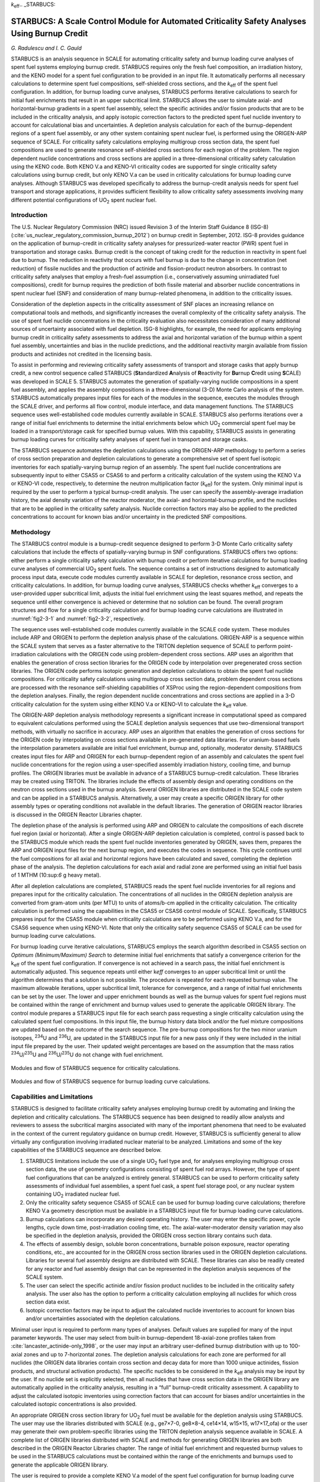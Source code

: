 *k*\ :sub:`eff`.. _STARBUCS:

STARBUCS: A Scale Control Module for Automated Criticality Safety Analyses Using Burnup Credit
==============================================================================================

*G. Radulescu and I. C. Gauld*

STARBUCS is an analysis sequence in SCALE for automating criticality
safety and burnup loading curve analyses of spent fuel systems employing
burnup credit. STARBUCS requires only the fresh fuel composition, an
irradiation history, and the KENO model for a spent fuel configuration
to be provided in an input file. It automatically performs all necessary
calculations to determine spent fuel compositions, self-shielded cross
sections, and the *k*\ :sub:`eff` of the spent fuel configuration. In addition,
for burnup loading curve analyses, STARBUCS performs iterative
calculations to search for initial fuel enrichments that result in an
upper subcritical limit. STARBUCS allows the user to simulate axial- and
horizontal-burnup gradients in a spent fuel assembly, select the
specific actinides and/or fission products that are to be included in
the criticality analysis, and apply isotopic correction factors to the
predicted spent fuel nuclide inventory to account for calculational bias
and uncertainties. A depletion analysis calculation for each of the
burnup-dependent regions of a spent fuel assembly, or any other system
containing spent nuclear fuel, is performed using the ORIGEN-ARP
sequence of SCALE. For criticality safety calculations employing
multigroup cross section data, the spent fuel compositions are used to
generate resonance self-shielded cross sections for each region of the
problem. The region dependent nuclide concentrations and cross sections
are applied in a three-dimensional criticality safety calculation using
the KENO code. Both KENO V.a and KENO-VI criticality codes are supported
for single criticality safety calculations using burnup credit, but only
KENO V.a can be used in criticality calculations for burnup loading
curve analyses. Although STARBUCS was developed specifically to address
the burnup-credit analysis needs for spent fuel transport and storage
applications, it provides sufficient flexibility to allow criticality
safety assessments involving many different potential configurations of
UO\ :sub:`2` spent nuclear fuel.

Introduction
------------

The U.S. Nuclear Regulatory Commission (NRC) issued Revision 3 of the
Interim Staff Guidance 8 (ISG-8) (:cite:`us_nuclear_regulatory_commission_burnup_2012`) on burnup credit in
September, 2012. ISG-8 provides guidance on the application of
burnup-credit in criticality safety analyses for pressurized-water
reactor (PWR) spent fuel in transportation and storage casks. Burnup
credit is the concept of taking credit for the reduction in reactivity
in spent fuel due to burnup. The reduction in reactivity that occurs
with fuel burnup is due to the change in concentration (net reduction)
of fissile nuclides and the production of actinide and fission-product
neutron absorbers. In contrast to criticality safety analyses that
employ a fresh-fuel assumption (i.e., conservatively assuming
unirradiated fuel compositions), credit for burnup requires the
prediction of both fissile material and absorber nuclide concentrations
in spent nuclear fuel (SNF) and consideration of many burnup-related
phenomena, in addition to the criticality issues.

Consideration of the depletion aspects in the criticality assessment of
SNF places an increasing reliance on computational tools and methods,
and significantly increases the overall complexity of the criticality
safety analysis. The use of spent fuel nuclide concentrations in the
criticality evaluation also necessitates consideration of many
additional sources of uncertainty associated with fuel depletion. ISG-8
highlights, for example, the need for applicants employing burnup credit
in criticality safety assessments to address the axial and horizontal
variation of the burnup within a spent fuel assembly, uncertainties and
bias in the nuclide predictions, and the additional reactivity margin
available from fission products and actinides not credited in the
licensing basis.

To assist in performing and reviewing criticality safety assessments of
transport and storage casks that apply burnup credit, a new control
sequence called STARBUCS (**St**\ andardized **A**\ nalysis of
**R**\ eactivity for **Bu**\ rnup **C**\ redit using **S**\ CALE) was
developed in SCALE 5. STARBUCS automates the generation of
spatially-varying nuclide compositions in a spent fuel assembly, and
applies the assembly compositions in a three-dimensional (3-D)
Monte Carlo analysis of the system. STARBUCS automatically prepares
input files for each of the modules in the sequence, executes the
modules through the SCALE driver, and performs all flow control, module
interface, and data management functions. The STARBUCS sequence uses
well-established code modules currently available in SCALE. STARBUCS
also performs iterations over a range of initial fuel enrichments to
determine the initial enrichments below which UO\ :sub:`2` commercial
spent fuel may be loaded in a transport/storage cask for specified
burnup values. With this capability, STARBUCS assists in generating
burnup loading curves for criticality safety analyses of spent fuel in
transport and storage casks.

The STARBUCS sequence automates the depletion calculations using the
ORIGEN-ARP methodology to perform a series of cross section preparation
and depletion calculations to generate a comprehensive set of spent fuel
isotopic inventories for each spatially-varying burnup region of an
assembly. The spent fuel nuclide concentrations are subsequently input
to either CSAS5 or CSAS6 to and perform a criticality calculation of the
system using the KENO V.a or KENO-VI code, respectively, to determine
the neutron multiplication factor (*k*\ :sub:`eff`) for the system. Only
minimal input is required by the user to perform a typical burnup-credit
analysis. The user can specify the assembly-average irradiation history,
the axial density variation of the reactor moderator, the axial- and
horizontal-burnup profile, and the nuclides that are to be applied in
the criticality safety analysis. Nuclide correction factors may also be
applied to the predicted concentrations to account for known bias and/or
uncertainty in the predicted SNF compositions.

Methodology
-----------

The STARBUCS control module is a burnup-credit sequence designed to
perform 3-D Monte Carlo criticality safety calculations that include the
effects of spatially-varying burnup in SNF configurations. STARBUCS
offers two options: either perform a single criticality safety
calculation with burnup credit or perform iterative calculations for
burnup loading curve analyses of commercial UO\ :sub:`2` spent fuels.
The sequence contains a set of instructions designed to automatically
process input data, execute code modules currently available in SCALE
for depletion, resonance cross section, and criticality calculations. In
addition, for burnup loading curve analyses, STARBUCS checks whether
*k*\ :sub:`eff` converges to a user-provided upper subcritical limit, adjusts
the initial fuel enrichment using the least squares method, and repeats
the sequence until either convergence is achieved or determine that no
solution can be found. The overall program structures and flow for a
single criticality calculation and for burnup loading curve calculations
are illustrated in :numref:`fig2-3-1` and :numref:`fig2-3-2`, respectively.

The sequence uses well-established code modules currently available in
the SCALE code system. These modules include ARP and ORIGEN to perform
the depletion analysis phase of the calculations. ORIGEN-ARP is a
sequence within the SCALE system that serves as a faster alternative to
the TRITON depletion sequence of SCALE to perform point-irradiation
calculations with the ORIGEN code using problem-dependent cross
sections. ARP uses an algorithm that enables the generation of cross
section libraries for the ORIGEN code by interpolation over pregenerated
cross section libraries. The ORIGEN code performs isotopic generation
and depletion calculations to obtain the spent fuel nuclide
compositions. For criticality safety calculations using multigroup cross
section data, problem dependent cross sections are processed with the
resonance self-shielding capabilities of XSProc using the
region-dependent compositions from the depletion analyses. Finally, the
region dependent nuclide concentrations and cross sections are applied
in a 3-D criticality calculation for the system using either KENO V.a or
KENO-VI to calculate the *k*\ :sub:`eff` value.

The ORIGEN-ARP depletion analysis methodology represents a significant
increase in computational speed as compared to equivalent calculations
performed using the SCALE depletion analysis sequences that use
two-dimensional transport methods, with virtually no sacrifice in
accuracy. ARP uses an algorithm that enables the generation of cross
sections for the ORIGEN code by interpolating on cross sections
available in pre-generated data libraries. For uranium-based fuels the
interpolation parameters available are initial fuel enrichment, burnup
and, optionally, moderator density. STARBUCS creates input files for ARP
and ORIGEN for each burnup-dependent region of an assembly and
calculates the spent fuel nuclide concentrations for the region using a
user-specified assembly irradiation history, cooling time, and burnup
profiles. The ORIGEN libraries must be available in advance of a
STARBUCS burnup-credit calculation. These libraries may be created using
TRITON. The libraries include the effects of assembly design and
operating conditions on the neutron cross sections used in the burnup
analysis. Several ORIGEN libraries are distributed in the SCALE code
system and can be applied in a STARBUCS analysis. Alternatively, a user
may create a specific ORIGEN library for other assembly types or
operating conditions not available in the default libraries. The
generation of ORIGEN reactor libraries is discussed in the ORIGEN
Reactor Libraries chapter.

The depletion phase of the analysis is performed using ARP and ORIGEN to
calculate the compositions of each discrete fuel region (axial or
horizontal). After a single ORIGEN-ARP depletion calculation is
completed, control is passed back to the STARBUCS module which reads the
spent fuel nuclide inventories generated by ORIGEN, saves them, prepares
the ARP and ORIGEN input files for the next burnup region, and executes
the codes in sequence. This cycle continues until the fuel compositions
for all axial and horizontal regions have been calculated and saved,
completing the depletion phase of the analysis. The depletion
calculations for each axial and radial zone are performed using an
initial fuel basis of 1 MTHM (10:sup:`6` g heavy metal).

After all depletion calculations are completed, STARBUCS reads the spent
fuel nuclide inventories for all regions and prepares input for the
criticality calculation. The concentrations of all nuclides in the
ORIGEN depletion analysis are converted from gram-atom units (per MTU)
to units of atoms/b-cm applied in the criticality calculation. The
criticality calculation is performed using the capabilities in the CSAS5
or CSAS6 control module of SCALE. Specifically, STARBUCS prepares input
for the CSAS5 module when criticality calculations are to be performed
using KENO V.a, and for the CSAS6 sequence when using KENO-VI. Note that
only the criticality safety sequence CSAS5 of SCALE can be used for
burnup loading curve calculations.

For burnup loading curve iterative calculations, STARBUCS employs the
search algorithm described in CSAS5 section on *Optimum
(Minimum/Maximum) Search* to determine initial fuel enrichments that
satisfy a convergence criterion for the k\ :sub:`eff` of the spent fuel
configuration. If convergence is not achieved in a search pass, the
initial fuel enrichment is automatically adjusted. This sequence repeats
until either k\ *eff* converges to an upper subcritical limit or until
the algorithm determines that a solution is not possible. The procedure
is repeated for each requested burnup value. The maximum allowable
iterations, upper subcritical limit, tolerance for convergence, and a
range of initial fuel enrichments can be set by the user. The lower and
upper enrichment bounds as well as the burnup values for spent fuel
regions must be contained within the range of enrichment and burnup
values used to generate the applicable ORIGEN library. The control
module prepares a STARBUCS input file for each search pass requesting a
single criticality calculation using the calculated spent fuel
compositions. In this input file, the burnup history data block and/or
the fuel mixture compositions are updated based on the outcome of the
search sequence. The pre-burnup compositions for the two minor uranium
isotopes, :sup:`234`\ U and :sup:`236`\ U, are updated in the STARBUCS
input file for a new pass only if they were included in the initial
input file prepared by the user. Their updated weight percentages are
based on the assumption that the mass ratios
:sup:`234`\ U/\ :sup:`235`\ U and :sup:`236`\ U/\ :sup:`235`\ U do not
change with fuel enrichment.

.. _fig2-3-1:
.. figure:: figs/STARBUCS/fig1.png
  :align: center
  :width: 600

  Modules and flow of STARBUCS sequence for criticality calculations.

.. _fig2-3-2:
.. figure:: figs/STARBUCS/fig2.png
  :align: center
  :width: 600

  Modules and flow of STARBUCS sequence for burnup loading curve calculations.

.. _cap-and-lim:

Capabilities and Limitations
----------------------------

STARBUCS is designed to facilitate criticality safety analyses employing
burnup credit by automating and linking the depletion and criticality
calculations. The STARBUCS sequence has been designed to readily allow
analysts and reviewers to assess the subcritical margins associated with
many of the important phenomena that need to be evaluated in the context
of the current regulatory guidance on burnup credit. However, STARBUCS
is sufficiently general to allow virtually any configuration involving
irradiated nuclear material to be analyzed. Limitations and some of the
key capabilities of the STARBUCS sequence are described below.

1. STARBUCS limitations include the use of a single UO\ :sub:`2` fuel
   type and, for analyses employing multigroup cross section data, the
   use of geometry configurations consisting of spent fuel rod arrays.
   However, the type of spent fuel configurations that can be analyzed
   is entirely general. STARBUCS can be used to perform criticality
   safety assessments of individual fuel assemblies, a spent fuel cask,
   a spent fuel storage pool, or any nuclear system containing
   UO\ :sub:`2` irradiated nuclear fuel.

2. Only the criticality safety sequence CSAS5 of SCALE can be used for
   burnup loading curve calculations; therefore KENO V.a geometry
   description must be available in a STARBUCS input file for burnup
   loading curve calculations.

3. Burnup calculations can incorporate any desired operating history.
   The user may enter the specific power, cycle lengths, cycle down
   time, post-irradiation cooling time, etc. The axial-water-moderator
   density variation may also be specified in the depletion analysis,
   provided the ORIGEN cross section library contains such data.

4. The effects of assembly design, soluble boron concentrations,
   burnable poison exposure, reactor operating conditions, etc., are
   accounted for in the ORIGEN cross section libraries used in the
   ORIGEN depletion calculations. Libraries for several fuel assembly
   designs are distributed with SCALE. These libraries can also be
   readily created for any reactor and fuel assembly design that can be
   represented in the depletion analysis sequences of the SCALE system.

5. The user can select the specific actinide and/or fission product
   nuclides to be included in the criticality safety analysis. The user
   also has the option to perform a criticality calculation employing
   all nuclides for which cross section data exist.

6. Isotopic correction factors may be input to adjust the calculated
   nuclide inventories to account for known bias and/or uncertainties
   associated with the depletion calculations.

Minimal user input is required to perform many types of analyses.
Default values are supplied for many of the input parameter keywords.
The user may select from built-in burnup-dependent 18-axial-zone
profiles taken from :cite:`lancaster_actinide-only_1998`, or the user may input an arbitrary
user-defined burnup distribution with up to 100-axial zones and up to
7-horizontal zones. The depletion analysis calculations for each zone
are performed for all nuclides (the ORIGEN data libraries contain cross
section and decay data for more than 1000 unique actinides, fission
products, and structural activation products). The specific nuclides to
be considered in the *k*\ :sub:`eff` analysis may be input by the user. If no
nuclide set is explicitly selected, then all nuclides that have cross
section data in the ORIGEN library are automatically applied in the
criticality analysis, resulting in a “full” burnup-credit criticality
assessment. A capability to adjust the calculated isotopic inventories
using correction factors that can account for biases and/or
uncertainties in the calculated isotopic concentrations is also
provided.

An appropriate ORIGEN cross section library for UO\ :sub:`2` fuel must
be available for the depletion analysis using STARBUCS. The user may use
the libraries distributed with SCALE (e.g., ge7×7-0, ge8×8-4, ce14×14,
w15×15, w17×17_ofa) or the user may generate their own problem-specific
libraries using the TRITON depletion analysis sequence available in
SCALE. A complete list of ORIGEN libraries distributed with SCALE and
methods for generating ORIGEN libraries are both described in the ORIGEN
Reactor Libraries chapter. The range of initial fuel enrichment and
requested burnup values to be used in the STARBUCS calculations must be
contained within the range of the enrichments and burnups used to
generate the applicable ORIGEN library.

The user is required to provide a complete KENO V.a model of the spent
fuel configuration for burnup loading curve calculations and a complete
KENO V.a or KENO-VI model of the spent fuel configuration for single
criticality calculations using burnup credit. The initial material
composition information is defined in a standard composition data block.
The fuel material is automatically depleted in the sequence for each of
the burnup-dependent regions or zones in the problem. The nuclide
concentrations after irradiation and decay are automatically applied to
the KENO criticality analysis. The mixture numbers for each of the fuel
regions are identified by unique mixture numbers assigned automatically
by STARBUCS based on the axial and horizontal regions in the problem
(see :numref:`fig2-3-3`). The user is required to specify the geometry/extent
of the axial and horizontal zones in the KENO model and apply the
appropriate mixture numbers for the desired configuration based on the
mixture identifying scheme. STARBUCS performs no checking of the
criticality model to verify that all mixtures in the problem have been
used or that the order of the mixture numbers in the KENO model
corresponds to the corresponding order of the input burnup profile. This
provides the user a great deal of flexibility in setting up problems.
However, it also requires that the user accurately prepare the input
files to ensure that the spent fuel zone mixtures are assigned to the
correct KENO V.a or KENO-VI geometry regions. For instance, the user
could (intentionally) reverse the order of the axial-material
identifiers in the KENO model to simulate inverted fuel, or zone
mixtures could be omitted to simulate a problem using only a subset of
the available fuel zones that were simulated in the depletion analysis.

.. _fig2-3-3:
.. figure:: figs/STARBUCS/fig3.png
  :align: center
  :width: 600

  Fuel and material mixture numbering convention used in STARBUCS.

.. _fig2-3-4:
.. figure:: figs/STARBUCS/fig4.png
  :align: center
  :width: 600

  Example of mixture numbering scheme used in STARBUCS.

There are several conventions that must be followed when using STARBUCS.
In general, these relate to the specification of materials and mixture
numbering of the cross section mixing table.

1. The maximum number of horizontal zones is restricted to seven if
   there is no gap or second moderator mixture, six if a gap or second
   moderator mixture is defined, and five if both a gap and a second
   moderator are defined. The number of axial-fuel zones is limited such
   that the product of horizontal zones ∗ axial zones is less than or
   equal to 100. These limits constrain the maximum mixture number used
   for burned fuel in the KENO criticality calculation to less than 1000
   and assign unique mixture numbers to clad, moderator, and gap
   mixtures for lattice cell descriptions. The convention used to number
   the depleted fuel zones is to start at mixture 101 and increment by 1
   for each axial-burnup region. Thus, for a case with 10 axial-burnup
   regions, the fuel mixtures used in the criticality analysis would
   range from 101 to 110. For a similar case having two horizontal zones
   in addition to the axial zones, the mixture numbers would also
   include mixtures 201 to 210.

2. Mixture numbers for the clad, gap (if applicable), and moderator may
   also be used directly in the KENO model. Additional unique mixture
   numbers are required by the code for the lattice cell descriptions
   for each separate fuel zone (except for mixture 0 for void). These
   additional mixtures are assigned automatically by the code and are
   shown in :numref:`fig2-3-3` for a lattice cell consisting of fuel, gap,
   clad, and moderator. The additional mixture numbers may also be used
   directly in the KENO model. Mixture number allocation is illustrated
   in :numref:`fig2-3-4` for an example case where the number of different
   horizontal zones is four and the maximum number of axial zones is
   limited to 25.

3. All structural materials in the problem must have mixture numbers
   different from the numbers automatically generated by the code (see
   :numref:`fig2-3-4` for an example of available mixture numbers). For the
   example shown in :numref:`fig2-3-4`, mixtures 5–100, 126–200, 226–300,
   326–400, 501, 601, 701, 426–500, and 801–2147 are not allocated by
   STARBUCS and may be defined by the user in the composition data block
   and used in the geometry model. If the constraints in paragraph 1 are
   followed, mixture numbers less than 100 that were not used for fuel,
   gap, clad, moderator and mixture numbers from 1001 to 2147 are always
   available for structural materials. Note that STARBUCS does not
   provide a warning or stop program execution if a mixture number
   assigned to a structural material has also been generated internally
   by the computer code. The mixture numbers for structural materials
   are not changed and are thus applied in the KENO model in a
   one-to-one correspondence with the standard composition mixture as
   done for typical CSAS calculations. Therefore, the use of a mixture
   number for structural materials that is identical to one of the
   mixture numbers automatically generated by the code results in the
   combination of both materials in the composition for the mixture
   number.

4. Not all SCALE standard composition alphanumeric names (see the
   Standard Composition Library chapter) are currently recognized by
   STARBUCS. The use of special materials (e.g., C-GRAPHITE, NIINCONEL,
   H-POLY), particularly as fuel materials, that have nuclide
   identifiers that are not readily translated to ORIGEN ZA numbers
   should be avoided since these materials cannot be depleted.

5. A single STARBUCS calculation is limited to a single initial fuel
   type (composition, enrichment, assembly design, etc.). Configurations
   involving multiple fuel types may be solved by running a separate
   STARBUCS case for each type, saving the corresponding CSAS cases
   generated by STARBUCS that contain the irradiated fuel nuclide
   compositions, and manually merging the cases in such a way that all
   required fuel types are represented in the final case.


Input Description
-----------------


STARBUCS input is divided into different data blocks containing related
types of information. The standard composition data block used to define
initial (fresh) fuel composition and all other materials in the
criticality analysis problem, is read and processed by the material and
cross section processing module of SCALE (XSProc) and conforms to the
standard input conventions (see
Chapter \ 7 (SECTIONREFERENCE)
In addition to the standard composition data, three more input data
blocks are required by STARBUCS. The data blocks are entered in the form

.. highlight:: scale

::

  READ XXXX    input data   END XXXX

where **XXXX** is the data block keyword for the type of data being
entered. The types of data blocks that are entered include general
control parameter information, irradiation history and decay data or
search parameter data, and the KENO V.a or KENO-VI input specifications.
The valid block keywords for a single criticality safety calculation
using burnup credit and for burnup loading curve calculations are listed
in :numref:`tab2-3-1` and :numref:`tab2-3-2`, respectively. A minimum of four
characters is required for most keywords. The exception is the
criticality model input data block READ KENOVA or READ KENOVI in which
case the code must check additional character positions to determine the
CSAS control sequence to be executed. The keywords can be up to twelve
characters long, the first four of which must be input exactly as listed
in the table. Entering the words **READ XXXX** followed by one or more
blanks activates the data block input. All input data pertinent to block
**XXXX** are then entered. Entering **END XXXX** followed by two or more
blanks terminates data block **XXXX**.

.. _tab2-3-1:
.. table:: Valid data block keywords for a single criticality safety calculation using burnup credit
  :align: center

  +---------------------+---------------------+
  | **Data block type** | **Block keyword**   |
  +---------------------+---------------------+
  | Control parameters  | CONTROL             |
  +---------------------+---------------------+
  | Burnup history      | HISTORY or BURNDATA |
  +---------------------+---------------------+
  | KENO V.a input      | KENOVA or KENO5     |
  +---------------------+---------------------+
  | KENO-VI input       | KENOVI or KENO6     |
  +---------------------+---------------------+

.. _tab2-3-2:
.. table:: Valid data block keywords for burnup loading curve calculations.
  :align: center

  +---------------------+-------------------+
  | **Data block type** | **Block keyword** |
  +---------------------+-------------------+
  | Control parameters  | CONTROL           |
  +---------------------+-------------------+
  | Search parameters   | SEARCH            |
  +---------------------+-------------------+
  | KENO V.a input      | KENOVA or KENO5   |
  +---------------------+-------------------+

All input within a data block is entered using keywords and is free
format. Keyword entries may be of variable or array type. Variable
keyword entries include the keyword plus the “=”, followed by the value.
Array keywords are usually followed by a series of entries, each
separated by a blank or comma, and must always be terminated with an END
that does not begin in column one. In some instances a single value may
be input as an array entry; however, the word END is still always
required. Within a given input data block the keyword entries may be in
any order.

A single data entry may be entered anywhere on a line but cannot be
divided between two lines; however, array data entries may be divided
over many lines. The code identifies data keywords using only the first
four (maximum) characters in the keyword name. Beyond the first four
characters, the user may enter any alphanumeric or special character
acceptable in FORTRAN, including single blanks, before the “=”
character. Floating-point data may be entered in various forms; for
example, the value 12340.0 may be entered as: 12340, 12340.0, 1.234+4,
1.234E+4, 1.234E4, or 1.234E+04. Also, the value 0.012 may be entered as
12E−3, 12−3, 1.2−2, etc. Numeric data must be followed immediately by
one or more blanks or a comma.

Overview of input structure
~~~~~~~~~~~~~~~~~~~~~~~~~~~

An overview of the input to the STARBUCS sequence is given in
:numref:`tab2-3-3`. This table provides an outline of the input data block
structure. The input data in positions 1 to 5 (see :numref:`tab2-3-3`) are read
and processed by the material and cross section processing module of
SCALE (XSProc). These are the first data read by the code and must be in
the order indicated. Data positions 6, 7 or 8, and 9 are read directly
by STARBUCS and may be entered in any order.

.. _tab2-3-3:
.. table:: Outline of input data for the STARBUCS sequence
  :align: center

  +-----------------+-----------------+-----------------+-----------------+
  | **Data**        | **Type of       | **Data entry**  | **Comments**    |
  |                 | data**          |                 |                 |
  | **position**    |                 |                 |                 |
  +-----------------+-----------------+-----------------+-----------------+
  |                 | Sequence name   | =STARBUCS       | Start in column |
  |                 |                 |                 | one             |
  +-----------------+-----------------+-----------------+-----------------+
  | 1               | TITLE           | Enter a title   | 80 characters   |
  +-----------------+-----------------+-----------------+-----------------+
  | 2               | Standard SCALE  | Library name    | The currently   |
  |                 | pointwise or    |                 | available       |
  |                 | multigroup      |                 | standard SCALE  |
  |                 | cross section   |                 | cross section   |
  |                 | library name or |                 | libraries are   |
  |                 |                 |                 | listed in the   |
  |                 | the name of a   |                 | SCALE Cross     |
  |                 | user-supplied   |                 | Section         |
  |                 | multigroup      |                 | Libraries       |
  |                 | cross section   |                 | chapter, table  |
  |                 | library         |                 | *Standard SCALE |
  |                 |                 |                 | Cross-Section   |
  |                 |                 |                 | Libraries*.     |
  |                 |                 |                 |                 |
  |                 |                 |                 | STARBUCS allows |
  |                 |                 |                 | a non-standard  |
  |                 |                 |                 | SCALE           |
  |                 |                 |                 | multigroup      |
  |                 |                 |                 | cross section   |
  |                 |                 |                 | library to be   |
  |                 |                 |                 | used in a       |
  |                 |                 |                 | criticality     |
  |                 |                 |                 | calculation.    |
  +-----------------+-----------------+-----------------+-----------------+
  | 3               | Standard        | Enter the       | Begins this     |
  |                 | Composition     | appropriate     | data block with |
  |                 | specification   | data            | READ COMP and   |
  |                 | data            |                 | terminate with  |
  |                 |                 |                 | END COMP. See   |
  |                 |                 |                 | Standard        |
  |                 |                 |                 | Composition     |
  |                 |                 |                 | section for     |
  |                 |                 |                 | details.        |
  +-----------------+-----------------+-----------------+-----------------+
  | 4               | Type of         | LATTICECELL     | Begins this     |
  |                 | calculation     |                 | data block with |
  |                 |                 |                 | READ CELL and   |
  |                 |                 |                 | terminates with |
  |                 |                 |                 | END CELL. Only  |
  |                 |                 |                 | regular unit    |
  |                 |                 |                 | cells may be    |
  |                 |                 |                 | used. See       |
  |                 |                 |                 | XSProc section  |
  |                 |                 |                 | for details.    |
  +-----------------+-----------------+-----------------+-----------------+
  | 5               | Unit cell       | Enter the       | Each dimension  |
  |                 | geometry        | appropriate     | may be entered  |
  |                 | specification\  | data            | as a diameter.  |
  |                 | :sup:`a`        |                 | See XSProc      |
  |                 |                 |                 | section for     |
  |                 |                 |                 | LATTICECELL.    |
  +-----------------+-----------------+-----------------+-----------------+
  | 6               | Control         | Enter the       | Begins this     |
  |                 | parameter data  | desired data    | data block with |
  |                 |                 |                 | READ CONT and   |
  |                 |                 |                 | terminate with  |
  |                 |                 |                 | END CONT.       |
  |                 |                 |                 | See Conntrol pa\|
  |                 |                 |                 | rameter data sec|
  +-----------------+-----------------+-----------------+-----------------+
  | 7\ :sup:`b`     | Burnup history  | Enter the       | Begins this     |
  |                 | specification   | desired data    | data block with |
  |                 |                 | for each cycle  | READ HISTORY    |
  |                 |                 |                 | (or BURNDATA)   |
  |                 |                 |                 | and terminate   |
  |                 |                 |                 | with            |
  |                 |                 |                 | END HISTORY (or |
  |                 |                 |                 | BURNDATA).      |
  |                 |                 |                 | See Burnup hist/|
  |                 |                 |                 | ory data sec.   |
  +-----------------+-----------------+-----------------+-----------------+
  | 8\ :sup:`b`     | Search          | Enter the       | Begins this     |
  |                 | parameter data  | desired data    | data block with |
  |                 |                 |                 | READ SEARCH and |
  |                 |                 |                 | terminate with  |
  |                 |                 |                 | END SEARCH.     |
  |                 |                 |                 | See Search para/|
  |                 |                 |                 | meter data sec. |
  +-----------------+-----------------+-----------------+-----------------+
  | 9               | KENO data       | Enter KENO      | Begins this     |
  |                 |                 | criticality     | data block with |
  |                 |                 | model           | READ KENOVA (or |
  |                 |                 |                 | KENO5) and      |
  |                 |                 |                 | terminate with  |
  |                 |                 |                 | END KENOVA (or  |
  |                 |                 |                 | KENO5).         |
  |                 |                 |                 |                 |
  |                 |                 |                 | For KENO-VI use |
  |                 |                 |                 | block keyword   |
  |                 |                 |                 | KENOVI (or      |
  |                 |                 |                 | KENO6) in place |
  |                 |                 |                 | of KENOVA       |
  |                 |                 |                 | (or KENO5). See |
  |                 |                 |                 | Keno Input Data.|
  +-----------------+-----------------+-----------------+-----------------+
  |                 | Terminate input | END             | Must begin in   |
  |                 |                 |                 | column 1.       |
  +-----------------+-----------------+-----------------+-----------------+
  | :sup:`a` \Input |                 |                 |                 |
  | data required o\|                 |                 |                 |
  | nly for critica\|                 |                 |                 |
  | lity calculatio\|                 |                 |                 |
  | ns employing    |                 |                 |                 |
  | multigroup      |                 |                 |                 |
  | cross section   |                 |                 |                 |
  | libraries. Only |                 |                 |                 |
  | one unit cell   |                 |                 |                 |
  | may be defined  |                 |                 |                 |
  | in the cell     |                 |                 |                 |
  | data block for  |                 |                 |                 |
  | STARBUCS.       |                 |                 |                 |
  |                 |                 |                 |                 |
  | :sup:`b` Either |                 |                 |                 |
  | burnup history  |                 |                 |                 |
  | specification   |                 |                 |                 |
  | or search       |                 |                 |                 |
  | parameter data  |                 |                 |                 |
  | may be defined  |                 |                 |                 |
  | in a STARBUCS   |                 |                 |                 |
  | input.          |                 |                 |                 |
  +-----------------+-----------------+-----------------+-----------------+

Sequence specification card
~~~~~~~~~~~~~~~~~~~~~~~~~~~

The STARBUCS analytical sequence is initiated with “=STARBUCS” beginning
in column 1 of the input. This instructs the SCALE driver module to
execute the STARBUCS sequence. The input data are then entered in
free-format. The input is terminated with the word “END” starting in
column 1. An “END” is a special data item, which may be used to delimit
an input data block, end an array of input items, and terminate the
input for the case. In the context of input data blocks, the “END” has a
name or label associated with it. An “END” used to terminate an array of
entries must not begin in column 1 as this instructs the SCALE driver to
terminate input to the sequence.

Optional sequence parameters
~~~~~~~~~~~~~~~~~~~~~~~~~~~~

To check the input data, run STARBUCS and specify PARM=CHECK or PARM=CHK
after the analytical sequence specification as shown below.

::

  =STARBUCS PARM=CHK

Other optional input for the PARM field to control multigroup resonance
self-shielding calculations are described in the XSProc section of this
manual.

XSProc
~~~~~~

The XSProc is used to read and process the standard composition
specification data that define the initial compositions of the fuel and
all structural materials in the problem, into mixing tables and unit
cell geometry information that are used by STARBUCS. All composition
data required for the problem are entered as standard composition
entries. A detailed description of this portion of the input can be
found in the section on XSProc (Chapter 7 (SECTIONREFERENCE)). Only one UO\ :sub:`2` fuel
type is permitted in STARBUCS. Therefore, a single fuel mixture defining
the fresh fuel composition and, for criticality safety calculations
employing multigroup cross sections, the geometry description of a
single fuel lattice cell are required in a STARBUCS input file. Only the
regular unit cells SQUAREPITCH, TRIANGPITCH, SPHSQUAREP, SPHTRIANGP, and
SYMMSLACELL may be specified for the LATTICECELL entry. Outside
diameters of the fuel, gap, and clad mixtures (i.e., not the radii) are
required.

Control parameter data
~~~~~~~~~~~~~~~~~~~~~~

The control parameter data block allows the user to specify control
parameters and array data related to many of the burnup-credit analysis
parameters to be used in the problem. All input is by keyword entry. All
keywords are three-character identifiers that must be followed
immediately by an equals sign (“=”). The keywords may be in any order
within a data block. Input to the parameter data block is initiated with
the data block keywords **READ CONTROL** (only first four characters of
block name are required). The data block is terminated by the keywords
**END CONTROL**.

The types of control parameter data that may be input are summarized in
Table 2.3.4. The individual keyword entries are described below.

1.  ARP= NAME OF THE ORIGEN LIBRARY TO BE USED. A character string with
    the name of the ORIGEN library to be used in the depletion
    calculation. This is a required entry. The library must be defined
    in the SCALE text file ARPDATA.TXT that contains the cross section
    library names and interpolation data used by ARP. A description of
    an ARP input and the location of the ORIGEN cross section libraries
    are provided in *ARP Input Description* located in the ORIGEN ARP
    Module chapter. STARBUCS calculations are limited to UO\ :sub:`2`
    spent fuels.

2.  NAX= NUMBER OF AXIAL ZONES. This is the number of axial-burnup
    subdivisions. For a user-input profile the value of NAX is
    determined automatically by the code, and the NAX keyword is
    optional, provided the AXP= array has been entered. The maximum
    value of NAX must be chosen such that due product of NAX \* NHZ is
    less than or equal to 100 (i.e., NAX:sub:`max` is 100, 50, 33, 25,
    20, 16, or 14 when the number of horizontal zones is 1, 2, 3, 4, 5,
    6, or 7, respectively). By default, the profile is automatically
    normalized to unity by the code unless NPR=no. Built-in
    burnup-dependent 18‑axial-zone profiles may be selected with an
    entry of –18. These built-in profiles and the burnup range over
    which they are applied, are listed in :numref:`tab2-3-5`. These profiles
    have been proposed elsewhere (Ref. 2) as bounding axial profiles and
    are included as options for convenience only. The default value of
    NAX is –18 (use built-in profiles).

3.  NHZ= NUMBER OF HORIZONTAL ZONES. This is the number of
    horizontal-burnup subdivisions in the assembly. An optional entry if
    no horizontal profile is requested. The maximum value is seven
    zones. The exact limit is determined by the number of mixtures
    defined in the lattice cell description. If a gap and second
    moderator type are used the number of horizontal zones is limited to
    five.

4.  NUC= BURNUP-CREDIT NUCLIDES used in the criticality calculation. A
    list of actinides and/or fission products that are to be included in
    the KENO criticality safety calculation. This is an array entry
    keyword and is delimited by the keyword END. The nuclides are
    entered using their standard composition alphanumeric names, as
    listed in the Standard Composition Library chapter of the SCALE
    manual. Isotopic correction factors may be entered, optionally,
    immediately following the nuclide name. The isotopic correction
    factors will be multiplied times the spent fuel nuclide
    concentrations to account for isotopic composition bias.
    The concentration of any nuclide that does not have a correction
    factor is not adjusted. To select all available actinide and fission
    product nuclides (with cross section data and atom densities greater
    than 1.0E−29) for the criticality calculation, the user may select
    NUC= ALL, without an END terminator. This is the only situation
    where an array entry does not require an END. Note that the set of
    nuclides tracked by ORIGEN in any decay or irradiation calculation,
    documented in the ORIGEN Reaction Resource Contents chapter, is much
    larger than the set of nuclides with available cross sections for
    neutron transport calculations, documented in the SCALE Cross
    Section Libraries chapter. Only nuclides with available cross
    sections for neutron transport calculations are included in the
    irradiated fuel compositions for criticality calculations.

5.  FLE= FUEL LIGHT ELEMENT NUCLIDES. A user-provided list of light
    element nuclides that are to be included in the irradiated fuel
    compositions for a CSAS5 or a CSAS6 calculation. This is an array
    entry keyword and is delimited by the keyword END. The nuclides are
    entered using their standard composition alphanumeric names, as
    listed in Standard Composition Library chapter of the SCALE manual.
    To select all available light element nuclides (with cross section
    data and atom densities greater than 1.0E−29) for the criticality
    calculation, the user may specify FLE= ALL, without an END
    terminator. This is the only situation where an array entry does not
    require an END. The use of the keyword FLE is not required if only
    o-16 is to be included in the composition of irradiated uranium
    oxide fuel pellets. For these material mixtures, o-16 will be
    automatically included in irradiated fuel compositions due to its
    significant concentration. Isotopic correction factors are not
    allowed for light element nuclides. Note that the set of nuclides
    tracked by ORIGEN in any decay or irradiation calculation,
    documented in the ORIGEN Reaction Resource Contents chapter, is much
    larger than the set of nuclides with available cross sections for
    neutron transport calculations, documented in the SCALE Cross
    Section Libraries chapter. Only nuclides with available cross
    sections for neutron transport calculations are included in the
    irradiated fuel compositions for criticality calculations.

6.  AXP= AXIAL-BURNUP PROFILE. The user-supplied axial-burnup profile of
    the assembly to be used in the analysis. This entry is required
    unless use of the built-in burnup-dependent axial profiles shown in
    :numref:`tab2-3-5` is requested (NAX= −18). If NAX is set to anything other
    than −18, the AXP array must contain NAX entries. Otherwise, the
    value of NAX is determined automatically by the code. By default
    (NPR=yes), the profile is automatically normalized by the code; this
    may be disabled by setting NPR=no. If the burnup profile is
    normalized, it is implicitly assumed that the height/volume of each
    axial region is uniform when determining the average fuel burnup
    (i.e., the burnup of each axial region is equally weighted). **The
    user is cautioned that if fuel region subdivisions of unequal volume
    are used, normalization should not be applied and the user must
    ensure a correct correspondence between the axial-profile input and
    the axial regions specified in the criticality calculation. AXP** is
    an array entry and must be delimited by an END that must not start
    in the first column.

7.  HZP= HORIZONTAL-BURNUP PROFILE. An optional array entry used to
    specify a burnup gradient across assemblies. The elements of the
    array are the ratios of the burnups of horizontal subdivisions in
    the assembly to average assembly burnup (entry for the POWER=
    keyword described in :ref:`burnup-history-data`). If NHZ is input, the HZP array
    must contain NHZ entries delimited by an END that must not start in
    the first column. Otherwise, the value of NHZ is determined
    automatically by the code. The profile will be normalized if NPR=yes
    (default). Sample problem 5 illustrates use of this option.

8.  FIX= FIXED ASSEMBLY POWER OPTION. Option to select a constant
    specific power level for the depletion analysis for all axial and
    horizontal zones of the assembly. For FIX=yes, the depletion
    analysis for all zones is performed using the specific power input
    in the power history data block for the POWER= keyword. The
    irradiation time is adjusted to achieve the desired burnup. The
    default of FIX=no applies a variable power for all zones and a
    constant irradiation time as defined by the BURN= keyword.

9.  NPR= NORMALIZE PROFILE. Option to control whether the user input
    axial- and horizontal-burnup profiles will be normalized. The input
    profiles are automatically normalized using NPR=yes (default). If
    fuel region subdivisions of unequal volume are used, NPR=NO should
    be specified.

10. MOD= AXIAL MODERATOR DENSITY. This is an array entry keyword and is
    delimited by the keyword END. The array dimension is equal to the
    number of axial zones (NAX entry) and the array values are provided
    in the same order as the AXP array elements. This input array is
    required only if the applicable ORIGEN library contains variable
    moderator density cross sections.

11. BUG= DEBUG PRINT OPTION. BUG=yes will print program debugging
    variables and arrays in STARBUCS. The default is BUG=no.

.. _tab2-3-4:
.. table:: Table of control parameter data.
  :align: center

  +-----------------+-----------------+-----------------+-----------------+
  | **Keyword**     | **Data**        | **Default**     | **Comments**    |
  |                 |                 |                 |                 |
  | **name**        | **type**        | **value**       |                 |
  +-----------------+-----------------+-----------------+-----------------+
  | READ CONTROL    |                 | Initiate        |                 |
  |                 |                 | reading the     |                 |
  |                 |                 | control         |                 |
  |                 |                 | parameter block |                 |
  |                 |                 | of data         |                 |
  +-----------------+-----------------+-----------------+-----------------+
  | ARP=            | Character       | None            | Name of the     |
  |                 |                 |                 | ORIGEN library  |
  |                 |                 |                 | to be used.     |
  |                 |                 |                 | Required.       |
  |                 |                 |                 | Library must be |
  |                 |                 |                 | defined in      |
  |                 |                 |                 | SCALE text file |
  |                 |                 |                 | ARPDATA.TXT.    |
  +-----------------+-----------------+-----------------+-----------------+
  | NAX=            | Integer         | −18             | Number of       |
  |                 |                 |                 | axial-burnup    |
  |                 |                 |                 | subdivisions in |
  |                 |                 |                 | fuel assembly.  |
  |                 |                 |                 | The value of    |
  |                 |                 |                 | NAX is          |
  |                 |                 |                 | determined      |
  |                 |                 |                 | automatically   |
  |                 |                 |                 | if an axial     |
  |                 |                 |                 | profile is      |
  |                 |                 |                 | input using     |
  |                 |                 |                 | AXP= entries.   |
  |                 |                 |                 | The maximum     |
  |                 |                 |                 | value of NAX is |
  |                 |                 |                 | 100. Default    |
  |                 |                 |                 | value (−18)     |
  |                 |                 |                 | applies a       |
  |                 |                 |                 | built-in        |
  |                 |                 |                 | 18‑axial-region |
  |                 |                 |                 | -burnup         |
  |                 |                 |                 | profile.        |
  +-----------------+-----------------+-----------------+-----------------+
  | NHZ=            | Integer         | 1               | Number of       |
  |                 |                 |                 | horizontal-burn |
  |                 |                 |                 | up              |
  |                 |                 |                 | subdivisions.   |
  |                 |                 |                 | Maximum value   |
  |                 |                 |                 | of              |
  |                 |                 |                 | 5–7 zones (see  |
  |                 |                 |                 | Sect. 2.3.4.5). |
  |                 |                 |                 | No entry is     |
  |                 |                 |                 | required if     |
  |                 |                 |                 | horizontal      |
  |                 |                 |                 | profile is not  |
  |                 |                 |                 | used.           |
  +-----------------+-----------------+-----------------+-----------------+
  | NUC=            | Character and   | None            | List of         |
  |                 | real mixed      |                 | burnup-credit   |
  |                 | array\ :sup:`a` |                 | nuclides, and   |
  |                 |                 |                 | optionally the  |
  |                 |                 |                 | corresponding   |
  |                 |                 |                 | isotopic        |
  |                 |                 |                 | correction      |
  |                 |                 |                 | factors, to be  |
  |                 |                 |                 | included in the |
  |                 |                 |                 | criticality     |
  |                 |                 |                 | calculation.\   |
  |                 |                 |                 | :sup:`b`        |
  |                 |                 |                 | Array entry     |
  |                 |                 |                 | generally       |
  |                 |                 |                 | delimited by    |
  |                 |                 |                 | END, unless ALL |
  |                 |                 |                 | is selected.    |
  |                 |                 |                 | Nuclides are    |
  |                 |                 |                 | input using     |
  |                 |                 |                 | their standard  |
  |                 |                 |                 | composition     |
  |                 |                 |                 | alphanumeric    |
  |                 |                 |                 | identifiers.    |
  +-----------------+-----------------+-----------------+-----------------+
  | FLE=            | Character       | o-16            | List of light   |
  |                 | array\ :sup:`a` |                 | element         |
  |                 |                 |                 | nuclides to be  |
  |                 |                 |                 | included in the |
  |                 |                 |                 | criticality     |
  |                 |                 |                 | calculation.\   |
  |                 |                 |                 | :sup:`b`        |
  |                 |                 |                 | Array entry     |
  |                 |                 |                 | generally       |
  |                 |                 |                 | delimited by    |
  |                 |                 |                 | END, unless ALL |
  |                 |                 |                 | is selected.    |
  |                 |                 |                 | Nuclides are    |
  |                 |                 |                 | input using     |
  |                 |                 |                 | their standard  |
  |                 |                 |                 | composition     |
  |                 |                 |                 | alphanumeric    |
  |                 |                 |                 | identifiers.    |
  +-----------------+-----------------+-----------------+-----------------+
  | AXP=            | Real array\     | See NAX         | Axial-burnup-pr |
  |                 | :sup:`a`        |                 | ofile           |
  |                 |                 |                 | array. Required |
  |                 |                 |                 | if NAX > 0. NAX |
  |                 |                 |                 | entries that    |
  |                 |                 |                 | define the      |
  |                 |                 |                 | axial-burnup    |
  |                 |                 |                 | shape. The      |
  |                 |                 |                 | profile is      |
  |                 |                 |                 | automatically   |
  |                 |                 |                 | normalized if   |
  |                 |                 |                 | NPR=YES         |
  |                 |                 |                 | (default).      |
  |                 |                 |                 | Delimited by    |
  |                 |                 |                 | END.            |
  +-----------------+-----------------+-----------------+-----------------+
  | HZP=            | Real array\     | None            | Horizontal-burn |
  |                 | :sup:`a`        |                 | up-profile      |
  |                 |                 |                 | array. Required |
  |                 |                 |                 | if NHZ > 1.     |
  |                 |                 |                 | Array containin |
  |                 |                 |                 | g               |
  |                 |                 |                 | NHZ entries     |
  |                 |                 |                 | that define the |
  |                 |                 |                 | horizontal,     |
  |                 |                 |                 | or radial,      |
  |                 |                 |                 | burnup profile  |
  |                 |                 |                 | for the         |
  |                 |                 |                 | analysis. Array |
  |                 |                 |                 | is              |
  |                 |                 |                 | automatically   |
  |                 |                 |                 | normalized by   |
  |                 |                 |                 | the code.       |
  |                 |                 |                 | Delimited by    |
  |                 |                 |                 | END.            |
  +-----------------+-----------------+-----------------+-----------------+
  | MOD=            | Real array\     | None            | Axial-moderator |
  |                 | :sup:`a`        |                 | density,        |
  |                 |                 |                 | applied in the  |
  |                 |                 |                 | fuel depletion  |
  |                 |                 |                 | analysis.       |
  |                 |                 |                 | Note that MOD=  |
  |                 |                 |                 | is required     |
  |                 |                 |                 | only if the     |
  |                 |                 |                 | ORIGEN library  |
  |                 |                 |                 | contains        |
  |                 |                 |                 | variable        |
  |                 |                 |                 | moderator       |
  |                 |                 |                 | density cross   |
  |                 |                 |                 | sections.       |
  |                 |                 |                 | NAX entries     |
  |                 |                 |                 | ordered as AXP= |
  |                 |                 |                 | array.          |
  |                 |                 |                 | Delimited by    |
  |                 |                 |                 | END. Moderator  |
  |                 |                 |                 | density default |
  |                 |                 |                 | values are not  |
  |                 |                 |                 | available in    |
  |                 |                 |                 | STARBUCS for    |
  |                 |                 |                 | variable        |
  |                 |                 |                 | moderator       |
  |                 |                 |                 | density cross   |
  |                 |                 |                 | sections.       |
  +-----------------+-----------------+-----------------+-----------------+
  | FIX=            | Character       | No              | Option to       |
  |                 |                 |                 | select a        |
  |                 |                 |                 | constant        |
  |                 |                 |                 | specific power  |
  |                 |                 |                 | level for all   |
  |                 |                 |                 | axial and       |
  |                 |                 |                 | horizontal      |
  |                 |                 |                 | zones of the    |
  |                 |                 |                 | assembly using  |
  |                 |                 |                 | FIX=yes.        |
  +-----------------+-----------------+-----------------+-----------------+
  | NPR=            | Character       | Yes             | Option to       |
  |                 |                 |                 | normalize       |
  |                 |                 |                 | user-input      |
  |                 |                 |                 | axial- and      |
  |                 |                 |                 | horizontal-burn |
  |                 |                 |                 | up              |
  |                 |                 |                 | profiles.       |
  |                 |                 |                 | Default is to   |
  |                 |                 |                 | automatically   |
  |                 |                 |                 | normalize       |
  |                 |                 |                 | profiles.       |
  +-----------------+-----------------+-----------------+-----------------+
  | BUG=            | Character       | No              | Optional debug  |
  |                 |                 |                 | printout with   |
  |                 |                 |                 | BUG=yes.        |
  +-----------------+-----------------+-----------------+-----------------+
  | END CONTROL     |                 | End of the      |                 |
  |                 |                 | control         |                 |
  |                 |                 | parameter block |                 |
  |                 |                 | of data         |                 |
  +-----------------+-----------------+-----------------+-----------------+
  |:sup:`a` Termina\|                 |                 |                 |
  | te array data   |                 |                 |                 |
  | entries with    |                 |                 |                 |
  | end. Do not     |                 |                 |                 |
  | place this end  |                 |                 |                 |
  | in column 1.    |                 |                 |                 |
  |                 |                 |                 |                 |
  |:sup:`b` Note th\|                 |                 |                 |
  | at the set of   |                 |                 |                 |
  | nuclides        |                 |                 |                 |
  | tracked by      |                 |                 |                 |
  | ORIGEN in any   |                 |                 |                 |
  | decay or        |                 |                 |                 |
  | irradiation     |                 |                 |                 |
  | calculation,    |                 |                 |                 |
  | documented in   |                 |                 |                 |
  | the ORIGEN      |                 |                 |                 |
  | Reaction        |                 |                 |                 |
  | Resource        |                 |                 |                 |
  | Contents        |                 |                 |                 |
  | chapter, is     |                 |                 |                 |
  | much larger     |                 |                 |                 |
  | than the set of |                 |                 |                 |
  | nuclides with   |                 |                 |                 |
  | available cross |                 |                 |                 |
  | sections for    |                 |                 |                 |
  | neutron         |                 |                 |                 |
  | transport       |                 |                 |                 |
  | calculations,   |                 |                 |                 |
  | documented in   |                 |                 |                 |
  | the SCALE Cross |                 |                 |                 |
  | Section         |                 |                 |                 |
  | Libraries       |                 |                 |                 |
  | chapter. Only   |                 |                 |                 |
  | nuclides with   |                 |                 |                 |
  | available cross |                 |                 |                 |
  | sections for    |                 |                 |                 |
  | neutron         |                 |                 |                 |
  | transport       |                 |                 |                 |
  | calculations    |                 |                 |                 |
  | are included in |                 |                 |                 |
  | the irradiated  |                 |                 |                 |
  | fuel            |                 |                 |                 |
  | compositions    |                 |                 |                 |
  | for criticality |                 |                 |                 |
  | calculations.   |                 |                 |                 |
  +-----------------+-----------------+-----------------+-----------------+

.. _tab2-3-5:
.. table:: Built-in burnup-dependent axial profiles, NAX= 18 from :cite:`lancaster_actinide-only_1998`)
  :align: center

  +-------------+-------------+-------------+-------------+-------------+
  | **Axial**   | **Fraction  | **Burnup    | **18 ≤      | **Burnup    |
  |             | of**        | < 18 GWd/MT | Burnup      | ≥ 30 GWd/MT |
  | **zone      |             | U**         | < 30 GWd/MT | U**         |
  | no.**       | **core      |             | U**         |             |
  |             | height**    |             |             |             |
  +-------------+-------------+-------------+-------------+-------------+
  |             |             | **1**       | **2**       | **3**       |
  +-------------+-------------+-------------+-------------+-------------+
  | 1           | 0.0278      | 0.649       | 0.668       | 0.652       |
  +-------------+-------------+-------------+-------------+-------------+
  | 2           | 0.0833      | 1.044       | 1.034       | 0.967       |
  +-------------+-------------+-------------+-------------+-------------+
  | 3           | 0.1389      | 1.208       | 1.150       | 1.074       |
  +-------------+-------------+-------------+-------------+-------------+
  | 4           | 0.1944      | 1.215       | 1.094       | 1.103       |
  +-------------+-------------+-------------+-------------+-------------+
  | 5           | 0.2500      | 1.214       | 1.053       | 1.108       |
  +-------------+-------------+-------------+-------------+-------------+
  | 6           | 0.3056      | 1.208       | 1.048       | 1.106       |
  +-------------+-------------+-------------+-------------+-------------+
  | 7           | 0.3611      | 1.197       | 1.064       | 1.102       |
  +-------------+-------------+-------------+-------------+-------------+
  | 8           | 0.4167      | 1.189       | 1.095       | 1.097       |
  +-------------+-------------+-------------+-------------+-------------+
  | 9           | 0.4722      | 1.188       | 1.121       | 1.094       |
  +-------------+-------------+-------------+-------------+-------------+
  | 10          | 0.5278      | 1.192       | 1.135       | 1.094       |
  +-------------+-------------+-------------+-------------+-------------+
  | 11          | 0.5833      | 1.195       | 1.140       | 1.095       |
  +-------------+-------------+-------------+-------------+-------------+
  | 12          | 0.6389      | 1.190       | 1.138       | 1.096       |
  +-------------+-------------+-------------+-------------+-------------+
  | 13          | 0.6944      | 1.156       | 1.130       | 1.095       |
  +-------------+-------------+-------------+-------------+-------------+
  | 14          | 0.7500      | 1.022       | 1.106       | 1.086       |
  +-------------+-------------+-------------+-------------+-------------+
  | 15          | 0.8056      | 0.756       | 1.049       | 1.059       |
  +-------------+-------------+-------------+-------------+-------------+
  | 16          | 0.8611      | 0.614       | 0.933       | 0.971       |
  +-------------+-------------+-------------+-------------+-------------+
  | 17          | 0.9167      | 0.481       | 0.669       | 0.738       |
  +-------------+-------------+-------------+-------------+-------------+
  | 18          | 0.9722      | 0.284       | 0.373       | 0.462       |
  +-------------+-------------+-------------+-------------+-------------+

.. _burnup-history-data:

Burnup history data
~~~~~~~~~~~~~~~~~~~

The burnup history data block defines the irradiation history for the
assembly. These data are entered by keyword. The keywords are summarized
in :numref:`tab2-3-6`. Only the first four characters of the keywords are
required (i.e., any characters after the first four characters are
optional). A minimum of two entries are required for each cycle, (1) the
average assembly power (POWER=) and (2) the irradiation time (BURN=).
The decay time (DOWN=), if any, at the end of the cycle, and the number
of cross section libraries (NLIB=) are optional. The word END is
required to delimit the entries for each cycle. The entries within a
given cycle may be in any order.

The burnup history data block reading is initiated with the keywords
READ HISTORY (or BURNDATA) and terminated by END HISTORY (or BURNDATA).

POWER= The average specific power of the assembly for this cycle.
The units of the specific power are in MW/MTU (W/g) of initial uranium.
The axial and horizontal profiles are multiplied by the specific power
to achieve the desired spatially-dependent burnup profiles for the
assembly when FIX=NO (default). If FIX=YES, the specific power input
using this keyword is assumed to be uniform over all fuel regions (axial
and horizontal) and the code will adjust the irradiation time to obtain
the desired burnup for each region.

BURN= THE IRRADIATION TIME FOR THIS CYCLE. The cycle irradiation time in
days.

DOWN= CYCLE DOWN TIME. An optional entry to specify the down time, in
days, at the end of an irradiation cycle. The down time is simulated as
an irradiation time step of effectively zero power after the irradiation
cycle. The down time for the last cycle is simulated as a separate
ORIGEN decay case with nine equally-spaced time steps. If a negative
down time is input, the time steps are spaced logarithmically.

NLIB= LIBRARIES PER CYCLE. An optional entry to request multiple cross
section libraries during a depletion cycle. If requested, the code
automatically subdivides the cycle in NLIB segments of uniform duration
and generates a separate library for the depletion analysis for each
segment using ARP. Generating multiple libraries provides a more
accurate representation of the time-dependent cross section variation
during the burnup analysis. Each segment of the cycle is assumed to have
the same specific power, and no down time is assumed between each
segment of the cycle.

END The word END is required to terminate the input for each cycle.

Repeat the above entries for each cycle to define the complete assembly
power history.

.. _tab2-3-6:
.. table:: Table of power history data.
  :align: center

  +-----------------+-----------------+-----------------+-----------------+
  | **Keyword**     | **Data**        | **Default**     | **Comments**    |
  |                 |                 |                 |                 |
  | **name**        | **type**        | **value**       |                 |
  +-----------------+-----------------+-----------------+-----------------+
  | READ HISTORY    |                 |                 | Start of burnup |
  | (or BURNDATA)\  |                 |                 | history data    |
  | :sup:`a`        |                 |                 | block           |
  +-----------------+-----------------+-----------------+-----------------+
  | POWER=          | Real variable   | None            | Average         |
  |                 |                 |                 | assembly power  |
  |                 |                 |                 | for this cycle  |
  |                 |                 |                 | (MW/MTU)        |
  +-----------------+-----------------+-----------------+-----------------+
  | BURN=           | Real variable   | None            | Cycle           |
  |                 |                 |                 | irradiation     |
  |                 |                 |                 | time (days)     |
  +-----------------+-----------------+-----------------+-----------------+
  | DOWN=           | Real variable   | 0               | End-of-cycle    |
  |                 |                 |                 | decay time      |
  |                 |                 |                 | (days).         |
  |                 |                 |                 | Optional. A     |
  |                 |                 |                 | negative down   |
  |                 |                 |                 | time may be     |
  |                 |                 |                 | used to select  |
  |                 |                 |                 | logarithmic     |
  |                 |                 |                 | decay time      |
  |                 |                 |                 | intervals for   |
  |                 |                 |                 | the last decay  |
  |                 |                 |                 | case.           |
  +-----------------+-----------------+-----------------+-----------------+
  | NLIB/CYCLE=     | Integer         | 1               | Number of       |
  |                 | variable        |                 | libraries to be |
  |                 |                 |                 | applied in this |
  |                 |                 |                 | cycle.          |
  |                 |                 |                 | Optional.       |
  |                 |                 |                 | If multiple     |
  |                 |                 |                 | libraries are   |
  |                 |                 |                 | requested for   |
  |                 |                 |                 | this cycle, the |
  |                 |                 |                 | cycle is        |
  |                 |                 |                 | subdivided into |
  |                 |                 |                 | equal time      |
  |                 |                 |                 | segments, and   |
  |                 |                 |                 | an updated      |
  |                 |                 |                 | library is      |
  |                 |                 |                 | generated for   |
  |                 |                 |                 | each segment.   |
  |                 |                 |                 | No down time is |
  |                 |                 |                 | simulated       |
  |                 |                 |                 | between         |
  |                 |                 |                 | segments.       |
  +-----------------+-----------------+-----------------+-----------------+
  | END             |                 |                 | Required.       |
  |                 |                 |                 | Defines the end |
  |                 |                 |                 | of the data for |
  |                 |                 |                 | the current     |
  |                 |                 |                 | cycle. Repeat   |
  |                 |                 |                 | the above       |
  |                 |                 |                 | entries for     |
  |                 |                 |                 | each cycle in   |
  |                 |                 |                 | the irradiation |
  |                 |                 |                 | history. An     |
  |                 |                 |                 | END, not to     |
  |                 |                 |                 | begin in        |
  |                 |                 |                 | column 1, must  |
  |                 |                 |                 | terminate each  |
  |                 |                 |                 | cycle           |
  |                 |                 |                 | definition.     |
  +-----------------+-----------------+-----------------+-----------------+
  | END HISTORY (or |                 |                 | End block       |
  | BURNDATA)\ *a*  |                 |                 |                 |
  +-----------------+-----------------+-----------------+-----------------+
  | :sup:`a` Only   |                 |                 |                 |
  | the first four  |                 |                 |                 |
  | characters are  |                 |                 |                 |
  | required, i.e., |                 |                 |                 |
  | HIST (or BURN). |                 |                 |                 |
  +-----------------+-----------------+-----------------+-----------------+

Search parameter data
~~~~~~~~~~~~~~~~~~~~~

The search parameter data block defines input data for burnup loading
curve analyses for commercial UO\ :sub:`2` spent fuels. Burnup history
input data are not allowed in an input file that supplies search
parameters. A burnup history data block is generated in STARBUCS for
subsequent iterative calculations using the initial user-supplied search
parameter data. STARBUCS sample problem *starbucs1.input* contains a
search data block to request burnup loading curve analyses for spent
fuel at various burnups. The search data block reading is initiated with
the keywords READ SEARCH and terminated by END SEARCH. The keywords are
summarized in :numref:`tab2-3-7`. These keywords may be in any order.

USL= THE UPPER SUBCRITICAL LIMIT FOR BURNUP LOADING.

EPS= TOLERANCE ON CONVERGENCE. The convergence criterion used in the
search for initial fuel enrichment so that user-specified *k*\ :sub:`eff` value
is within USL ± EPS. The tolerance value must be greater that the
standard deviation of the calculated k\ :sub:`eff` for the solution to
converge.

ITMAX= MAXIMUM ITERATIONS ALLOWED FOR EACH ENRICHMENT SEARCH. The search
for initial fuel enrichment stops when the number of iterations exceeds
this parameter and a warning message is provided to the user.

ECL= LOWER ENRICHMENT CONSTRAINT. The unit for this parameter is wt%
:sup:`235`\ U. The lower enrichment constraint must be within the
enrichment interval used in the ORIGEN library specified in READ CONTROL
data block.

ECH= UPPER ENRICHMENT CONSTRAINT. The unit for this parameter is wt%
:sup:`235`\ U. The upper enrichment constraint must be within the
enrichment interval used in the ORIGEN library specified in READ CONTROL
data block.

BU= ARRAY OF REQUESTED BURNUP VALUES (GWd/MTU). The word END is required
to terminate this array. The user inputs a series of discharge burnup
values for which the initial fuel enrichments that result in a desired
*k*\ :sub:`eff` value (USL ± EPS) are to be determined.

AVGBU= AVERAGE BURNUP PER CYCLE (GWd/MTU). An optional entry used to
determine the number of irradiation cycles as the ratio of a burnup
value in the BU array to AVGBU.

POWER= The average specific power of the assembly. The units of the
specific power are in MW/MTU (W/g) of initial uranium. This entry has
the same function as the entry for POWER= keyword in the HISTORY data
block (see :ref:`burnup-history-data`). It is also used to determine cycle
irradiation time as the ratio of a burnup value in the BU array to
average assembly power.

FDT= FRACTIONAL DOWNTIME. An optional entry used to determine down time
between irradiation cycles (the entry for DOWN= keyword in the HISTORY
data block) if fuel irradiation requires two or more cycles. For
example, for a cycle with 365 days of irradiation followed by a 30-day
downtime, FDT = 30 / 395 = 0.07595. STARBUCS uses the user-provided FDT
to compute cycle downtime as the irradiation time per cycle multiplied
by FDT and divided by (1-FDT).

DEC= DECAY TIME AFTER IRRADIATION. An optional entry to specify the
decay time, in days, after fuel discharge. A negative value may be used
to select logarithmic decay time intervals.

NLIB= NUMBER OF LIBRARIES PER CYCLE. An optional entry to request
multiple cross section libraries during a depletion cycle. Generating
multiple libraries provides a more accurate representation of the
time-dependent cross section variation during the burnup analysis. Each
segment of the cycle is assumed to have the same specific power.

FFE= FRESH FUEL ENRICHMENT. The purpose of this option is to help in
reducing the total number of iterations needed to achieve convergence.
There are two options implemented in STARBUCS for the fresh fuel
enrichment value to be used in the first inner iterations over fuel
enrichment, FFE=SEARCH (default) and FFE=INPUT. With the default option
(FFE=SEARCH), the lower enrichment bound and the starting fresh fuel
enrichment at the beginning of a search are adjusted based on the
results of the previous outer iteration over burnup. The procedure
includes the following steps. First, the user requested burnup values
are sorted in ascending order so that STARBUCS outer iterations over
burnup proceed from the lowest to the highest burnup value. Then, the
initial fresh fuel for the lowest burnup is changed to the mid-value of
the enrichment interval, (ECL+ECU)/2, and the search for the fresh fuel
enrichment corresponding to the lowest burnup is initiated and
completed. Suppose that a solution for this burnup step exists. This
solution becomes the lower enrichment constraint (ECL) in the search
passes for the next burnup value and the initial fresh fuel enrichment
is chosen as the middle point of the enrichment interval. The procedure
is applied for the entire set of the requested burnups. The average
number of iterations for each burnup step with this option is
approximately 4. The alternate option (FFE=INPUT) starts a search for
fuel enrichment with the user supplied fresh fuel enrichment.

.. _tab2-3-7:
.. table:: Table of search data.
  :align: center

  +-----------------+-----------------+-----------------+-----------------+
  | **Keyword**     | **Data**        | **Default**     | **Comments**    |
  |                 |                 |                 |                 |
  | **Name**        | **type**        | **value**       |                 |
  +-----------------+-----------------+-----------------+-----------------+
  | READ SEARCH\    |                 |                 | Initiate        |
  | :sup:`a`        |                 |                 | reading the     |
  |                 |                 |                 | search block of |
  |                 |                 |                 | data.           |
  |                 |                 |                 |                 |
  |                 |                 |                 |                 |
  |                 |                 |                 |                 |
  +-----------------+-----------------+-----------------+-----------------+
  | USL=            | Real            | 1.0             | Upper           |
  |                 |                 |                 | subcritical     |
  |                 |                 |                 | limit.          |
  +-----------------+-----------------+-----------------+-----------------+
  | EPS=            | Real            | 0.005           | Tolerance on    |
  |                 |                 |                 | convergence.    |
  +-----------------+-----------------+-----------------+-----------------+
  | ITMAX=          | Integer         | 10              | Iteration       |
  |                 |                 |                 | limit.          |
  +-----------------+-----------------+-----------------+-----------------+
  | ECL=            | Real            | 1.5             | Lower initial   |
  |                 |                 |                 | fuel enrichment |
  |                 |                 |                 | constraint      |
  |                 |                 |                 | (U-235 wt%).    |
  +-----------------+-----------------+-----------------+-----------------+
  | ECH=            | Real            | 5.0             | Upper initial   |
  |                 |                 |                 | fuel enrichment |
  |                 |                 |                 | constraint      |
  |                 |                 |                 | (U-235 wt%).    |
  +-----------------+-----------------+-----------------+-----------------+
  | BU              | Real\ :sup:`b`  | None            | Array entry of  |
  |                 |                 |                 | requested       |
  |                 |                 |                 | burnup values   |
  |                 |                 |                 | (GWd/MTU).\     |
  |                 |                 |                 | :sup:`c`        |
  +-----------------+-----------------+-----------------+-----------------+
  | AVGBU=          | Real            | 20.0            | Average burnup  |
  |                 |                 |                 | per cycle.      |
  +-----------------+-----------------+-----------------+-----------------+
  | POWER=          | Real            | 25.0            | Average         |
  |                 |                 |                 | specific power  |
  |                 |                 |                 | (W/g).          |
  +-----------------+-----------------+-----------------+-----------------+
  | FDT=            | Real            | 0.2             | Fractional      |
  |                 |                 |                 | downtime.       |
  +-----------------+-----------------+-----------------+-----------------+
  | DEC=            | Real            | 1825.0          | Decay time      |
  |                 |                 |                 | (days).         |
  +-----------------+-----------------+-----------------+-----------------+
  | NLIB=           | Integer         | 2               | Libraries per   |
  |                 |                 |                 | cycle.          |
  +-----------------+-----------------+-----------------+-----------------+
  | FFE=            | Character       | SEARCH          | Fresh fuel      |
  |                 |                 |                 | option.         |
  |                 |                 |                 | FFE=INPUT       |
  |                 |                 |                 | starts the      |
  |                 |                 |                 | outer           |
  |                 |                 |                 | iterations over |
  |                 |                 |                 | the burnup      |
  |                 |                 |                 | values with     |
  |                 |                 |                 | user supplied   |
  |                 |                 |                 | fresh fuel      |
  |                 |                 |                 | composition.    |
  |                 |                 |                 | FFE=SEARCH      |
  |                 |                 |                 | helps in        |
  |                 |                 |                 | reducing the    |
  |                 |                 |                 | number of       |
  |                 |                 |                 | search passes   |
  |                 |                 |                 | (approximately  |
  |                 |                 |                 | 4 in average).  |
  +-----------------+-----------------+-----------------+-----------------+
  |                 |                 |                 |                 |
  +-----------------+-----------------+-----------------+-----------------+
  |   END SEARCH    |                 | End of the      |                 |
  |                 |                 | search data     |                 |
  +-----------------+-----------------+-----------------+-----------------+
  | :sup:`a` \Only  |                 |                 |                 |
  | the first four  |                 |                 |                 |
  | characters are  |                 |                 |                 |
  | required.       |                 |                 |                 |
  |                 |                 |                 |                 |
  | :sup:`b` Termin\|                 |                 |                 |
  | ate array data  |                 |                 |                 |
  | entries with    |                 |                 |                 |
  | end. Do not     |                 |                 |                 |
  | place this end  |                 |                 |                 |
  | in column 1.    |                 |                 |                 |
  |                 |                 |                 |                 |
  | :sup:`c` There  |                 |                 |                 |
  | are no restrain\|                 |                 |                 |
  | ts on the maxim\|                 |                 |                 |
  | um number of the|                 |                 |                 |
  | burnup values   |                 |                 |                 |
  | requested in    |                 |                 |                 |
  | burnup loading  |                 |                 |                 |
  | curve           |                 |                 |                 |
  | calculations. A |                 |                 |                 |
  | user may        |                 |                 |                 |
  | consider        |                 |                 |                 |
  | computer time   |                 |                 |                 |
  | and resources   |                 |                 |                 |
  | in assessing    |                 |                 |                 |
  | the maximum     |                 |                 |                 |
  | number of       |                 |                 |                 |
  | burnup values   |                 |                 |                 |
  | in this array.  |                 |                 |                 |
  +-----------------+-----------------+-----------------+-----------------+

KENO input data
~~~~~~~~~~~~~~~

The KENO input for the problem is specified in the KENO data block.
Input to the data block is initiated with the data block keywords **READ
KENO or READ KENOVA** and is terminated by the keywords **END** **KENO**
or **END** **KENOVA** for criticality calculations using **KENO V.a**.
Input to the data block is initiated with the data block keywords **READ
KENOVI or READ KENO6** and is terminated by the keywords **END**
**KENOVI** or **END** **KENO6** for criticality calculations using
**KENO VI**. STARBUCS performs no error checking of the KENO input. The
data within the data block delimiters is copied, without change, to the
CSAS input file and executed. The user is therefore advised to ensure
that the KENO input is free of errors by first running the case within
CSAS5 or CSAS6 before applying the input in STARBUCS.

The input requirements for KENO V.a and KENO-VI are not described in
this section, but are described in detail in the KENO chapter of this
manual. This section describes only the input requirements as related to
the execution of KENO within STARBUCS and the conventions used for
module compatibility.

The mixture numbers for each of the non-fuel materials applied to the
material regions of the KENO model are defined as the mixture numbers
(MX) specified in the standard composition input. STARBUCS automatically
defines the *MIXTURE ID* for each of the fuel regions according to the
axial and/or horizontal zones defined by the NAX and NHZ entries in the
burnup-profile arrays. The first axial-zone mixture is assigned MX=101,
and is incremented by one for each additional axial zone. Therefore, in
a problem that defines 18 axial zones, spent fuel mixtures will be
generated with identifiers that range from 101 to 118. The
correspondence of these mixtures to the assembly locations is determined
by the ordering of the AXP= input array that defines the axial-burnup
profile for the assembly. If the AXP= array orders the burnup profile
from the bottom of the assembly to the top of the assembly, the
resulting MX=101 will correspond to the bottom axial-zone segment, and
MX=118 would correspond to the top axial zone. If multiple horizontal
zones are defined, then the numbering sequence of the second horizontal
zone will start at MX=201 and, in the example given here, would range up
to MX=218. Refer to :ref:`cap-and-lim` for limitations in the mixture-numbering
scheme. The mixture-numbering scheme is illustrated in :numref:`fig2-3-3`.

Sample problems
---------------

A series of example problems are presented to illustrate the application
of STARBUCS to burnup-credit criticality safety and burnup loading curve
analyses. Sample problem 1 is a simple pin-cell problem for burnup
loading curve iterative calculations. The fuel pin contains a single
axial-burnup zone (i.e., uniform-axial burnup). It is useful to
illustrate the main features of the system and demonstrate functionality
of the system modules within SCALE. Problem 2 illustrates the same
problem with 18-axial burnup-dependent zones. Problem 3 extends the
pin-cell model to an array of spent fuel assemblies residing in a
water-filled pool. The models apply 18-axial-burnup-dependent zones.
Problem 4 is a generic cask model, and this problem exercises more of
the burnup credit options available in STARBUCS. Problem 5 illustrates
the use of the horizontal-burnup option for a simple 4 × 4 array of
spent fuel assemblies residing in water. Sample problem 6 uses KENO-VI
to model a hexagonal VVER‑440 fuel assembly.

Sample problem 1
~~~~~~~~~~~~~~~~

Sample problem 1, listed in :numref:`list2-3-1`, defines a simple infinite
UO\ :sub:`2` pin-cell model with uniform-axial burnup for burnup loading
curve calculations. The initial fuel enrichment is 2.0 wt %. The control
parameter data block specifies that the standard Westinghouse (W)
17 × 17 ORIGEN library is to be used for the depletion analysis. The
burnup-credit criticality calculation uses a subset of the major
actinides as defined in the NUC= array. The sample problem contains a
“\ *read search*\ ” data block, which provides an upper limit for
subcriticality, *usl*, a tolerance value for the search algorithm,
*eps*, the lower and upper enrichment bounds, *ecl* and e\ *ch*,
respectively, the maximum number of iterations for each burnup value
requested, *imaxl*, average specific power in W/g, *power*, decay time
after irradiation in days, *dec*, number of libraries per cycle, *nlib*,
average burnup per cycle in GWd/MTU, *avgbu*, fractional downtime,
*fdt*, and a set of burnup values, *bu* array.

Sample problem 2
~~~~~~~~~~~~~~~~

Sample problem 2, listed in :numref:`list2-3-2`, illustrates a simple pin-cell
model using 18-axial-burnup-dependent zones. In this example, the
built-in axial profiles for three burnup ranges are applied using the
NAX= −18 option (see profiles in :numref:`tab2-3-5`). STARBUCS determines the
average assembly burnup from the power history data input, and
automatically selects the appropriate profile based on the discharge
assembly burnup. The axial-profile data were developed for a predefined
axial-zoning structure (i.e., fraction of the assembly height). It is
important that the KENO V.a geometry model therefore also reflect this
axial-zone structure. That is, the height of each axial zone in the
criticality model must conform to the axial zones for the profile
applied in the analysis. In this example, the total pin height is
365.7 cm (144 in.), which is subdivided into 18 equal-height segments of
20.32 cm each.

The burnup-dependent cross sections generated for the criticality
analysis have material identifiers ranging from 101 (bottom) to
118 (top). There is no constraint on how the fuel materials can be
applied in the KENO V.a model. For example, the order of the material
numbers could easily be reversed, which would effectively invert the
profile and could be used to simulate an assembly loaded upside down. It
is also not necessary to use all of the materials in the problem. For
instance, all fuel regions in the KENO V.a model could be assigned the
same fuel mixture number to represent a flat axial profile having a
burnup value equal to that of the particular mixture used. The average
assembly burnup would also be equal to that of the particular mixture
used, and not that defined by the power history data block.

.. code-block:: scale
  :name: list2-3-1
  :caption: STARBUCS input listing for sample problem 1

      =starbucs
     PWR 17x17 Fuel Assembly - uniform axial burnup rods
    v7-238
    read comp
    ' UO2 Fuel 2.0 wt% u-235
     uo2    1 den=10.96 0.95 293.0 92235 2.0 92238 98.0 end
    'Zircalloy
     zirc4  2  1  end
    'Water
     h2o    3  1  end
    'Gap
     n 4 den=0.00125 1 end
    end comp
    read celldata
     latticecell squarepitch  pitch=1.259 3 fueld=0.805 1 cladd=0.95 2 gapd=0.822 4 end
    end celldata
    ' Enter burnup credit control parameters
    read control
     arp=w17x17
     axp= 1 end
     nuc= u-234 u-235 u-236 u-238 pu-238 pu-239 pu-240
          pu-241 pu-242 am-241 am-242m am-243 np-237 end
     fle=all
    end control
    read search
      usl=0.96
      eps=0.002
      ecl=1.51
      ech=4.99
      itmax=10
      power=60.0
      dec=1826.25
      nlib=2
      avgbu=20
      fdt=0.2
      ffe=input
      bu= 10 50 70  end
    end search
    read kenova
    ' infinite pin cell lattice
    '
    '**************************************
    '* materials
    '* 101 = uo2, uniform axial region
    '* 2 = Zircaloy
    '* 3 = Water
    '* 4 = Gap
    '**************************************
    read param tme=10000 gen=510 nsk=10 npg=1000 end param
    read geom
    '           Fuel Pin
    global unit 1
     cylinder   101  1   0.4025  50.0  -50.0
     cylinder   4    1   0.4110  50.0  -50.0
     cylinder   2    1   0.4750  50.0  -50.0
     cuboid     3    1 4p0.6295  50.0  -50.0
    '
    end geom
    read bounds  all=reflect  end bounds
    end data
    end kenova
    end

.. code-block:: scale
  :name: list2-3-2
  :caption: STARBUCS input listing for sample problem 2

  =starbucs
   PWR 17x17 Fuel Assembly - 18-zone axial burnup profile
  v7-238
  read comp
  ' UO2 Fuel 2.0 wt% u-235
   uo2    1 den=10.96 0.95 293.0 92235 2.0 92238 98.0 end
  'Zircalloy
   zirc4  2  1  end
  'Water
   h2o    3  1  end
  'Gap
   n 4 den=0.00125 1 end
  end comp
  read celldata
   latticecell squarepitch  pitch=1.259 3 fueld=0.805 1 cladd=0.95 2 gapd=0.822 4 end
  end celldata
  ' Enter burnup credit control parameters
  read control
  arp=w17x17  nax=-18
  nuc= u-234 u-235 u-236 u-238 pu-238 pu-240
      pu-241 pu-242 am-241 am-242m am-243 np-237 end
  fle=o-16 h-1 end
  end control
  read hist
    power=35.001 burn=100 nlib=1 end
    power=28.5   burn=230 down=100 nlib=2 end
    power=24.001 burn=300 nlib=2 down=1826 end
  end hist
  read kenova
  '**************************************
  '* materials
  '* 101-118 = uo2, 18-axial zone model
  '* 2 = Zircaloy
  '* 3 = Water
  '* 4 = Gap
  '**************************************
  read param  tme=10000 gen=510 nsk=10 npg=1000 end param
  read geom
  '           Fuel Pin
  global unit 1
   cylinder   101  1  0.4025 -162.53  -182.85
   cylinder   102  1  0.4025 -142.22  -182.85
   cylinder   103  1  0.4025 -121.90  -182.85
   cylinder   104  1  0.4025 -101.58  -182.85
   cylinder   105  1  0.4025  -81.27  -182.85
   cylinder   106  1  0.4025  -60.95  -182.85
   cylinder   107  1  0.4025  -40.63  -182.85
   cylinder   108  1  0.4025  -20.32  -182.85
   cylinder   109  1  0.4025    0.00  -182.85
   cylinder   110  1  0.4025   20.32  -182.85
   cylinder   111  1  0.4025   40.63  -182.85
   cylinder   112  1  0.4025   60.95  -182.85
   cylinder   113  1  0.4025   81.27  -182.85
   cylinder   114  1  0.4025  101.58  -182.85
   cylinder   115  1  0.4025  121.90  -182.85
   cylinder   116  1  0.4025  142.22  -182.85
   cylinder   117  1  0.4025  162.53  -182.85
   cylinder   118  1  0.4025  182.85  -182.85
   cylinder   4    1  0.4110  182.85  -182.85
   cylinder   2    1  0.4750  182.85  -182.85
   cuboid     3    1 4p0.6295 182.85  -182.85
  '
  end geom
  read bounds  all=reflect  end bounds
  end data
  end kenova
  end

Sample problem 3
~~~~~~~~~~~~~~~~

Sample problem 3, listed in :numref:`list2-3-3`, performs a burnup-credit
criticality safety calculation using the SCALE 238-group ENDF/B-VII
cross section library (V7-238) for an array of Combustion Engineering
(CE) 14 × 14 spent fuel assemblies in water. A subset of burnup-credit
actinides and fission products are included in the criticality
calculation. A user-supplied 18-axial-region-burnup profile of the
assemblies is input. This profile was obtained from the
axial-burnup-profile database :cite:`cacciapouti_axial_2000` for Maine Yankee assembly N863. Note
that the axial profile will be normalized automatically by the code
using NPR=yes (default). The normalization is performed such that the
average value of the profile values is unity (i.e., the sum of the
profile values is equal to the number of axial zones). The 3.3 wt %
enriched UO\ :sub:`2` fuel is assumed to achieve a discharge burnup of
37,626 MWd/MTU in three cycles of approximately 12.5 GWd/MTU per cycle
and a downtime per cycle of 80 days, followed by a cooling time of
5 years after discharge (1826 days). An average assembly power level of
32 MW/MTU is used for the depletion calculation. Two libraries per cycle
are requested during the depletion. Note that by increasing the number
of libraries generated per cycle, the cross sections used in the burnup
analysis are updated more frequently to reflect the changes that occur
with burnup. The nominal CE 14 × 14 assembly design specifications were
obtained from :cite:`dehart_extension_1996`. The assembly pitch in the criticality
calculations is 22.78 cm. A cross section view of the assembly geometry,
a 2 × 8 array of water reflected assemblies, is illustrated in
:numref:`fig2-3-5`.

.. code-block:: scale
  :name: list2-3-3
  :caption: STARBUCS input listing for sample problem

    =starbucs
  CE 14x14 assembly 2 x 8 array
  V7-238
  read comp
  ' UO2 Fuel 3.3 wt% u235
  uo2  1 den=10.045 1 273 92234 0.0294 92235 3.3 92236 0.0152 92238 96.6554 end
  'Zircalloy
   zirc4 2  1  end
  'Water
   h2o    3  1  end
  end comp
  read celldata
   latticecell squarepitch  pitch=1.473 3 fueld=0.968 1
                            cladd=1.118 2  gapd=0.985 0  end
  end celldata
  read control
  arp=ce14x14 nax=18
  axp=
    0.67053 0.93322 1.02433 1.05329 1.06026 1.06185
    1.06215 1.06249 1.06312 1.06408 1.06541 1.06702
    1.06836 1.06760 1.05918 1.02515 0.92262 0.66935 end
  nuc=
    u-234  u-235  u-236  u-238  pu-238 pu-239 pu-240
    pu-241 pu-242 am-241 np-237
    mo-95  tc-99  ru-101 rh-103 ag-109 cs-133 nd-143
    nd-145 sm-147 sm-149 sm-150 sm-151 eu-151 sm-152
    eu-153 gd-155 end
  end control
  read hist
    power=32.00  burn=391.937 nlib=2 down=80  end
    power=32.00  burn=391.937 nlib=2 down=80  end
    power=32.00  burn=391.937 nlib=2 down=1826 end
  end hist
  read keno
  '
  '******************************************
  '* materials
  '* 101 = uo2, lower axial region (0.67053)
  '* 118 = uo2, upper axial region (0.66935)
  '* 2 = Zircaloy
  '* 3 = Water
  '******************************************
  read param
   tme=10000 gen=510 nsk=10 npg=1000
  end param
  read geom
  '  Fuel Pin
  unit           1
   cylinder   101  1  0.484 -162.53  -182.85
   cylinder   102  1  0.484 -142.22  -182.85
   cylinder   103  1  0.484 -121.90  -182.85
   cylinder   104  1  0.484 -101.58  -182.85
   cylinder   105  1  0.484  -81.27  -182.85
   cylinder   106  1  0.484  -60.95  -182.85
   cylinder   107  1  0.484  -40.63  -182.85
   cylinder   108  1  0.484  -20.32  -182.85
   cylinder   109  1  0.484    0.00  -182.85
   cylinder   110  1  0.484   20.32  -182.85
   cylinder   111  1  0.484   40.63  -182.85
   cylinder   112  1  0.484   60.95  -182.85
   cylinder   113  1  0.484   81.27  -182.85
   cylinder   114  1  0.484  101.58  -182.85
   cylinder   115  1  0.484  121.90  -182.85
   cylinder   116  1  0.484  142.22  -182.85
   cylinder   117  1  0.484  162.53  -182.85
   cylinder   118  1  0.484  182.85  -182.85
   cylinder   0    1  0.4925 182.85  -182.85
   cylinder   2    1  0.559  182.85  -182.85
   cuboid     3    1 4p0.7365 182.85  -182.85
  '
  '  2 x 2 Array of Fuel Pins
  unit           2
   array 1 3*0
  '
  '  Large Water Hole
  unit           3
   cylinder   3    1  1.3140  182.85  -182.85
   cylinder   2    1  1.4160  182.85  -182.85
   cuboid     3    1 4p1.473  182.85  -182.85
  '
  '  Assembly Unit
  unit           4
   array      2 -10.311 -10.3124 -182.85
   cuboid     3    1 4p11.390  182.85  -182.85
  '
  '  Assembly Array (2x8)
  global
  unit           5
   array      3  3*0
   reflector  3  1 6r30.0  1
  end geom
  read array
  ara=1  nux=2  nuy=2  nuz=1 fill
    1 1
    1 1  end fill
  ara=2  nux=7  nuy=7  nuz=1 fill
    2 2 2 2 2 2 2
    2 3 2 2 2 3 2
    2 2 2 2 2 2 2
    2 2 2 3 2 2 2
    2 2 2 2 2 2 2
    2 3 2 2 2 3 2
    2 2 2 2 2 2 2  end fill
  ara=3  nux=2  nuy=8  nuz=1 fill
    16r4  end fill
  end array
  read bounds  all=void  end bounds
  end data
  end keno
  end

.. _fig2-3-5:
.. figure:: figs/STARBUCS/fig5.png
  :align: center
  :width: 500

  Plot of the CE 14 × 14 assembly array geometry in sample problem 3.

Sample problem 4
~~~~~~~~~~~~~~~~

Sample problem 4, listed in :numref:`list2-3-4`, illustrates the application of
STARBUCS for a criticality safety analysis of a burnup-credit cask. The
cask geometry in this example is based on a 32-assembly generic
burnup-credit cask model and is illustrated in :numref:`fig2-3-6`.

The assemblies are assumed to be W 17 × 17 OFA assemblies with an
initial enrichment of 4.98 wt %. The standard composition description
for this problem includes the fuel assembly and all cask structural
material definitions. The analysis applies built-in 18-axial-zone
profiles, and actinide-only burnup credit (i.e., only a subset of
actinides and no fission products). The assembly is irradiated to an
average burnup of about 50 GWd/MTU. The axial-burnup profile is
automatically selected by the code based on the average assembly burnup.
Isotopic correction factors are applied to the calculated actinide
inventories. The correction factors were obtained from Ref. 4. An
axial-moderator density is also applied. Note that actual entries in the
MOD= array are not realistic for a PWR and are only intended to
illustrate the use of this feature. Since the ORIGEN library applied in
this calculation does not have variable moderator density, the values in
the MOD= array have no effect on the calculation. The criticality
evaluation of the cask is performed following a cooling time of
1826 days (5 years).

.. _fig2-3-6:
.. figure:: figs/STARBUCS/fig6.png
  :align: center
  :width: 500

  Cutaway view of the generic 32-assembly burnup-credit cask showing the cask bottom half with a quarter of the model removed.

.. code-block:: scale
  :name: list2-3-4
  :caption: STARBUCS input listing for sample problem 4

  =starbucs
   PWR 18-axial zone W17x17 assembly, GBC-32 assembly cask model
  v7-238
  read comp
  ' UO2 Fuel Rod 4.98 wt % u235
   uo2    1 den=10.96 0.95 293.0 92235 4.98 92238 95.02 end
  'Zircalloy
   zirc2  2  1  end
  'Water
   h2o    3  1  end
  'Stainless Steel
   ss304  4  1  end
  ' BORAL Center - B-10 loading of 0.0225 g/cm3
   b-10   5  0  6.5795E-03   293.0  end
   b-11   5  0  2.7260E-02   293.0  end
   c      5  0  8.4547E-03   293.0  end
   al     5  0  4.1795E-02   293.0  end
  'Stainless Steel
   ss304  6  1  end
  ' aluminum
   al     7  0  0.0602       293.0  end
  end comp
  read celldata
   latticecell squarepitch  pitch=1.2598 3 fueld=0.7844 1 cladd=0.9144 2 gapd=0.8001 0 end
  end celldata
  read control
   arp=w17x17_ofa nax=-18
   nuc= u-234 0.635
        u-235 1.085
        u-236 0.910
        u-238 0.992
       pu-238 0.856
       pu-239 1.076
       pu-240 0.945
       pu-241 1.087
       pu-242 0.848
       am-241 0.609
       am-243 0.804
       np-237 0.697 end
  mod= 0.720 0.709 0.699 0.688 0.678 0.667 0.657
       0.646 0.635 0.625 0.614 0.604 0.593 0.583
       0.572 0.562 0.551 0.540 end
  end control
  read hist
   power=32.89 burn=100 end
   power=32.89 burn=200 end
   power=32.89 burn=900 nlib=3 end
   power=32.89 burn=320 down=-1826 end
  end hist

  read kenova
  '**************************************
  '* Assembly Type: Westinghouse 17x17 OFA/V5
  '* Materials
  '* 101 - 118 = uo2, axial regions 1 through 18
  '* 2 = Zircaloy
  '* 3 = Water
  '* 4 = Stainless Steel
  '* 5 = Boral
  '* 6 = Stainless Steel
  '* 7 = Al

  '**************************************
  read param tme=10000 gen=510 nsk=10 npg=1000 end param

  read geom
  unit 1
  com='Fuel Pin'
   cylinder   101  1  0.3922 -162.53  -182.85
   cylinder   102  1  0.3922 -142.22  -182.85
   cylinder   103  1  0.3922 -121.90  -182.85
   cylinder   104  1  0.3922 -101.58  -182.85
   cylinder   105  1  0.3922  -81.27  -182.85
   cylinder   106  1  0.3922  -60.95  -182.85
   cylinder   107  1  0.3922  -40.63  -182.85
   cylinder   108  1  0.3922  -20.32  -182.85
   cylinder   109  1  0.3922    0.00  -182.85
   cylinder   110  1  0.3922   20.32  -182.85
   cylinder   111  1  0.3922   40.63  -182.85
   cylinder   112  1  0.3922   60.95  -182.85
   cylinder   113  1  0.3922   81.27  -182.85
   cylinder   114  1  0.3922  101.58  -182.85
   cylinder   115  1  0.3922  121.90  -182.85
   cylinder   116  1  0.3922  142.22  -182.85
   cylinder   117  1  0.3922  162.53  -182.85
   cylinder   118  1  0.3922  182.85  -182.85
   cylinder   0    1  0.40005  182.85  -182.85
   cylinder   2    1  0.4572  182.85  -182.85
   cuboid     3    1  2p0.6299  2p0.6299  182.88  -182.88

  unit 2
  com='Guide Thimble/Instrument Tube'
   cylinder 3 1 0.56135  365.76  0
   cylinder 2 1 0.602    365.76  0
   cuboid   3 1  0.6299  -0.6299  0.6299  -0.6299  365.76  0

  unit 4
  com='Top Half Horizontal Boral Panel'
  cuboid          7  1  9.5250   -9.5250     0.02540   0.0       365.76   0.
  cuboid          5  1  9.5250   -9.5250     0.12827   0.0       365.76   0.
  cuboid          3  1  11.75   -11.75       0.12827   0         365.76   0

  unit 5
  com='Right-Hand Side Half Vertical Boral Panel'
  cuboid          7  1  0.02540   0.0       9.5250   -9.5250     365.76   0.
  cuboid          5  1  0.128270  0.0       9.5250   -9.5250     365.76   0.
  cuboid          3  1  0.12827    0       11.75    -11.75       365.76   0

  unit 6
  com='Bottom Half Horizontal Boral Panel'
  cuboid          7  1  9.5250   -9.5250     0.0     -0.0254      365.76   0.
  cuboid          5  1  9.5250   -9.5250     0.0     -0.12827     365.76   0.
  cuboid          3  1  11.75   -11.75       0.0     -0.12827     365.76   0

  unit 7
  com='Left-Hand Side Half Vertical Boral Panel'
  cuboid          7  1   0.0     -0.0254     9.5250   -9.5250     365.76   0.
  cuboid          5  1   0.0     -0.12827    9.5250   -9.5250     365.76   0.
  cuboid          3  1   0.0     -0.12827   11.75    -11.75       365.76   0

  unit 8
  com='Empty Corner (Water)'
  cuboid          3  1   0.12827   0       0.12827      0         365.76  0

  unit 10
  com='Top Boral/Basket Plate with water added to fit array dimensions'
  cuboid          5  1   9.525    -9.525     -0.7754  -0.87827    365.76  0
  cuboid          7  1   9.525    -9.525     -0.75    -0.87827    365.76  0
  cuboid          3  1  11.7500  -11.75      -0.75    -0.87827    365.76  0.
  cuboid          4  1  11.7500  -11.75       0.0     -0.87827    365.76  0.
  cuboid          3  1  11.87827 -11.87827    0.12827 -0.87827    365.76  0

  unit 11
  com='Bottom Boral/Basket Plate with water added to fit array dimensions'
  cuboid          5  1   9.525    -9.525     0.87827   0.7754     365.76  0
  cuboid          7  1   9.525    -9.525     0.87827   0.75       365.76  0
  cuboid          3  1  11.7500  -11.75      0.87827   0.75       365.76  0.
  cuboid          4  1  11.7500  -11.75      0.87827   0.0        365.76  0.
  cuboid          3  1  11.87827 -11.87827   0.87827  -0.12827    365.76  0

  unit 12
  com='Left-Hand Side Boral/Basket Plate with water added to fit array dimensions'
  cuboid          5  1   0.87827   0.7754     9.525    -9.525     365.76  0
  cuboid          7  1   0.87827   0.75       9.525    -9.525     365.76  0
  cuboid          3  1   0.87827   0.75      11.75    -11.75      365.76  0.
  cuboid          4  1   0.87827   0.0       11.75    -11.75      365.76  0.
  cuboid          3  1   0.87827  -0.12827   11.87827 -11.87827   365.76  0.

  unit 13
  com='Right-Hand Side Boral/Basket Plate with water added to fit array dimensions'
  cuboid          5  1  -0.7754   -0.87827     9.525    -9.525    365.76  0
  cuboid          7  1  -0.75     -0.87827     9.525    -9.525    365.76  0
  cuboid          3  1  -0.75     -0.87827    11.75    -11.75     365.76  0.
  cuboid          4  1   0.0      -0.87827    11.75    -11.75     365.76  0.
  cuboid          3  1   0.12827  -0.87827    11.87827 -11.87827  365.76  0

  unit 20
  com='Top Boral/Basket Plate'
  cuboid          5  1   9.525    -9.525     -0.7754  -0.87827    365.76  0
  cuboid          7  1   9.525    -9.525     -0.75    -0.87827    365.76  0
  cuboid          3  1  11.7500  -11.75      -0.75    -0.87827    365.76  0.
  cuboid          4  1  11.7500  -11.75       0.0     -0.87827    365.76  0.

  unit 21
  com='Bottom Boral/Basket Plate'
  cuboid          5  1   9.525    -9.525     0.87827   0.7754     365.76  0
  cuboid          7  1   9.525    -9.525     0.87827   0.75       365.76  0
  cuboid          3  1  11.7500  -11.75      0.87827   0.75       365.76  0.
  cuboid          4  1  11.7500  -11.75      0.87827   0.0        365.76  0.

  unit 22
  com='Left-Hand Side Boral/Basket Plate'
  cuboid          5  1   0.87827   0.7754     9.525    -9.525     365.76  0
  cuboid          7  1   0.87827   0.75       9.525    -9.525     365.76  0
  cuboid          3  1   0.87827   0.75      10.9999  -10.9999    365.76  0.
  cuboid          4  1   0.87827   0.0       10.9999  -10.9999    365.76  0.

  unit 23
  com='Right-Hand Side Boral/Basket Plate'
  cuboid          5  1  -0.7754   -0.87827     9.525    -9.525    365.76  0
  cuboid          7  1  -0.75     -0.87827     9.525    -9.525    365.76  0
  cuboid          3  1  -0.75     -0.87827    10.9999  -10.9999   365.76  0.
  cuboid          4  1   0.0      -0.87827    10.9999  -10.9999   365.76  0.


  unit 100
  com='17x17 Fuel Assembly in Basket'
   array 1 -10.7083  -10.7083  0
   cuboid 3 1  11  -11  11  -11  365.76  0
   cuboid 0 1  11  -11  11  -11  365.76  0
   cuboid 4 1  11.75  -11.75  11.75  -11.75  365.76  0

  unit 101
  com='17x17 Fuel Assembly in Basket with Half Boral Panels'
    array 2 0  0  0

  unit 112
  com='Top Row of Fuel Assemblies'
    array 12  -47.51308  -12.38154   0
  unit 113
  com='Left Row of Fuel Assemblies'
    array 13  -12.38154   -47.51308  0

  unit 114
  com='Bottom Row of Fuel Assemblies'
    array 14  -47.51308  -12.38154   0

  unit 115
  com='Right Row of Fuel Assemblies'
    array 15  -12.38154  -47.51308   0

  global unit 200
  com='Cask with 32 Fuel Assemblies'
    array 3  -47.51308   -47.51308   0
    cylinder 3 1 87.5  395.76  -30
    hole 112   0       59.89463  0
    hole 114   0      -59.89463  0
    hole 113 -59.89463  0        0
    hole 115  59.89463  0        0
    hole  20  59.39136   48.39136 0
    hole  20 -59.39136   48.39136 0
    hole  21  59.39136  -48.39136 0
    hole  21 -59.39136  -48.39136 0
    hole  22 -48.39136   59.39136 0
    hole  22 -48.39136  -59.39136 0
    hole  23  48.39136   59.39136 0
    hole  23  48.39136  -59.39136 0
    cylinder 6 1 107.5  425.76  -60
    cuboid 0 1  108  -108  108  -108  425.76  -60
  end geom

  read array
  ara=1 nux=17 nuy=17 nuz=1
  fill 39*1 2 2*1 2 2*1 2 8*1 2 9*1 2 22*1 2 2*1 2 2*1 2 2*1 2 2*1 2 38*1 2 2*1 2
   2*1 2 2*1 2 2*1 2 38*1 2 2*1 2 2*1 2 2*1 2 2*1 2 22*1 2 9*1 2 8*1 2 2*1 2 2*1
   2 39*1
  end fill
  ara=2 nux=3 nuy=3 nuz=1
  fill 8  4  8
       5 100 7
       8  6  8
  end fill
  ara=3 nux=4 nuy=4 nuz=1
  fill f101 end fill
  ara=12 nux=4 nuy=2 nuz=1
  fill 101 101 101 101
        10  10  10  10
  end fill
  ara=13 nux=2 nuy=4 nuz=1
  fill 12 101
       12 101
       12 101
       12 101
  end fill
  ara=14 nux=4 nuy=2 nuz=1
  fill  11  11  11  11
       101 101 101 101
  end fill
  ara=15 nux=2 nuy=4 nuz=1
  fill 101 13
       101 13
       101 13
       101 13
  end fill
  end array
  read plot
   ttl='2-d cross section of gbc-32 cask'
   xul=-90  yul=90  zul=100
   xlr=90  ylr=-90  zlr=100
   nax=800
   uax=1 vdn=-1 end
  end plot
  read bounds  xyf=mirror   end bounds
  end data
  end kenova
  end

Sample problem 5
~~~~~~~~~~~~~~~~

Sample problem 5, listed in :numref:`list2-3-5`, uses the CE 14 × 14 assembly
design from problem 3, and performs a burnup-credit calculation using
the horizontal burnup-profile option. The assembly configuration is
taken to be a simple 2 × 2 assembly array with water reflection. This
problem is only designed to illustrate the basic features of the
horizontal profile option. In this example, it is assumed that there is
a burnup gradient across the assemblies, such that half the fuel pins
have a burnup exceeding the average assembly burnup by 10% and half the
pins have a burnup of 10% less than the average, with the two burnup
regions separated by the assembly diagonal. The input card required to
simulate the two horizontal burnup regions in an assembly is

::

  hzp= 0.9 1.1 end

STARBUCS applies these factors to calculate compositions for each of the
horizontally-varying burnup regions in each zone of the problem. It is
important to note that the option inherently assumes that there is an
equal volume/mass of fuel in each of the horizontal (or axial) zones
since the code weights all regions equally when determining the average
assembly burnup. To illustrate this, consider modeling an assembly with
**only one quadrant** having a burnup that is 10% higher than the other
three quadrants. The user would enter data for each of the four
horizontal assembly quadrants or zones, e.g.,

::

  hzp= 0.9766 0.9766 0.9766 1.0700 end

such that the average of the HZP array entries is unity. This ensures
that the average assembly burnup will be that specified in the power
history data block. Note that this array is automatically normalized if
NPR=yes (default). However, the user could substantially reduce the
computational time involved by specifying only two fuel regions, e.g.,

::

  hzp= 0.9766 1.0700 end

and turning off the normalization option (e.g., NPR=no). The
normalization option must be turned off to prevent the profile from
being altered (since the sum is not equal to 2). This allows the user to
account for the fact that, in this scenario, there are three quadrants
having a lower burnup (and consequently three times the mass) and just
one quadrant having an elevated burnup compared to the average. However,
it is the responsibility of the user to ensure that the profiles and the
KENO V.a problem description produce the desired average burnup.

In this sample problem the four assemblies are aligned so the lower
burnup regions of the assemblies are adjacent to one another to maximize
the system reactivity. The assembly geometry showing the different
burnup regions of the assemblies is illustrated in :numref:`fig2-3-7`. The
criticality calculation is performed using the SCALE ENDF/B-VII
continuous cross section library (CE_V7).

Following the STARBUCS calculation, the KENO V.a geometry model could be
readily altered to simulate other assembly configurations (e.g., shuffle
the fuel assembly locations). The CSAS5 case could subsequently be
executed as a standalone case since all of the material compositions
have already been created during the initial STARBUCS run. This
facilitates the rapid evaluation of different fuel configurations
without the need to regenerate the material compositions using STARBUCS.

.. code-block:: scale
  :name: list2-3-5
  :caption: STARBUCS input listing for sample problem 5

  =starbucs
  CE 14x14 assembly 4x4 array - horizontal burnup gradient
  ce_v7
  read comp
  ' UO2 Fuel Rod 3.038 wt %
  uo2  1 den=10.045  1  273
     92234 0.027 92235 3.038 92236 0.014 92238 96.921   end
  'Zircalloy
  arbmzirc 6.44 4 0 0 1 40000 97.91 26000 0.5 50116 0.86 50120 0.73 2 1 620  end
  'Water
   h2o    3  1  end
  end comp
  read celldata
   latticecell squarepitch  pitch=1.473 3 fueld=0.968 1 cladd=1.118 2  gapd=0.985 0  end
   end
  end celldata
  read control
  arp=ce14x14
  nax=18
  axp=
    0.67053 0.93322 1.02433 1.05329 1.06026 1.06185
    1.06215 1.06249 1.06312 1.06408 1.06541 1.06702
    1.06836 1.06760 1.05918 1.02515 0.92262 0.66935 end
  nhz= 2
  hzp= 0.9 1.1  end
  nuc=
    u-234  u-235  u-236  u-238  pu-238 pu-239 pu-240
    pu-241 pu-242 am-241 am-242m am-243 np-237 end
  end control
  read hist
    power=28.00  burn=520.833 nlib=2 down=80  end
    power=28.00  burn=520.833 nlib=2 down=80  end
    power=28.00  burn=520.833 nlib=2 down=-1865 end
  end hist
  read kenova
  '*************************************************************
  '* materials
  '* 101 = uo2, lower axial region, low burnup region
  '* 118 = uo2, upper axial region, low burnup region
  '* 201 = uo2, lower axial region, high burnup region
  '* 218 = uo2, upper axial region, high burnup region
  '* 2 = Zircaloy
  '* 3 = Water
  '*************************************************************
  read param
  tme=10000 gen=510 nsk=10 npg=1000
  end parm
  read geom
  '  Fuel Pin, Low Burnup Region
  unit           1
   cylinder   101  1  0.484 -162.53  -182.85
   cylinder   102  1  0.484 -142.22  -182.85
   cylinder   103  1  0.484 -121.90  -182.85
   cylinder   104  1  0.484 -101.58  -182.85
   cylinder   105  1  0.484  -81.27  -182.85
   cylinder   106  1  0.484  -60.95  -182.85
   cylinder   107  1  0.484  -40.63  -182.85
   cylinder   108  1  0.484  -20.32  -182.85
   cylinder   109  1  0.484    0.00  -182.85
   cylinder   110  1  0.484   20.32  -182.85
   cylinder   111  1  0.484   40.63  -182.85
   cylinder   112  1  0.484   60.95  -182.85
   cylinder   113  1  0.484   81.27  -182.85
   cylinder   114  1  0.484  101.58  -182.85
   cylinder   115  1  0.484  121.90  -182.85
   cylinder   116  1  0.484  142.22  -182.85
   cylinder   117  1  0.484  162.53  -182.85
   cylinder   118  1  0.484  182.85  -182.85
   cylinder   0    1  0.4925 182.85  -182.85
   cylinder   2    1  0.559  182.85  -182.85
   cuboid     3    1 4p0.7365 182.85  -182.85
  '
  '  Fuel Pin, High Burnup Region
  unit           2
   cylinder   201  1  0.484 -162.53  -182.85
   cylinder   202  1  0.484 -142.22  -182.85
   cylinder   203  1  0.484 -121.90  -182.85
   cylinder   204  1  0.484 -101.58  -182.85
   cylinder   205  1  0.484  -81.27  -182.85
   cylinder   206  1  0.484  -60.95  -182.85
   cylinder   207  1  0.484  -40.63  -182.85
   cylinder   208  1  0.484  -20.32  -182.85
   cylinder   209  1  0.484    0.00  -182.85
   cylinder   210  1  0.484   20.32  -182.85
   cylinder   211  1  0.484   40.63  -182.85
   cylinder   212  1  0.484   60.95  -182.85
   cylinder   213  1  0.484   81.27  -182.85
   cylinder   214  1  0.484  101.58  -182.85
   cylinder   215  1  0.484  121.90  -182.85
   cylinder   216  1  0.484  142.22  -182.85
   cylinder   217  1  0.484  162.53  -182.85
   cylinder   218  1  0.484  182.85  -182.85
   cylinder   0    1  0.4925 182.85  -182.85
   cylinder   2    1  0.559  182.85  -182.85
   cuboid     3    1 4p0.7365 182.85  -182.85
  '
  '  2 x 2 Array of Lower Burnup Fuel Pins
  unit           3
   array 1 3*0
  '
  '  2 x 2 Array of Higher Burnup Fuel Pins
  unit           4
   array 2 3*0
  '
  '  Large Water Hole
  unit           5
   cylinder   3    1  1.3140  182.85  -182.85
   cylinder   2    1  1.4160  182.85  -182.85
   cuboid     3    1 4p1.473  182.85  -182.85
  '
  '  Assembly 1 Unit
  unit           6
   array      3 -10.311 -10.311 -182.85
   cuboid     3    1 4p11.390  182.85  -182.85
  '
  '  Assembly 2 Unit
  unit           7
   array      4 -10.311 -10.311 -182.85
   cuboid     3    1 4p11.390  182.85  -182.85
  '
  '  Assembly 3 Unit
  unit           8
   array      5 -10.311 -10.311 -182.85
   cuboid     3    1 4p11.390  182.85  -182.85
  '
  '  Assembly 4 Unit
  unit           9
   array      6 -10.311 -10.311 -182.85
   cuboid     3    1 4p11.390  182.85  -182.85
  '
  '  Assembly Array (2 x 2)
  global
  unit           10
   array      7  3*0
   reflector  3  1 6r30.0  1
  end geom
  read array
  ara=1  nux=2  nuy=2  nuz=1 fill
    1 1
    1 1  end fill
  ara=2  nux=2  nuy=2  nuz=1 fill
    2 2
    2 2  end fill
  ara=3  nux=7  nuy=7  nuz=1 fill
    3 3 3 3 3 3 3
    3 5 3 3 3 5 4
    3 3 3 3 4 4 4
    3 3 3 5 4 4 4
    3 3 3 4 4 4 4
    3 5 4 4 4 5 4
    4 4 4 4 4 4 4  end fill
  ara=4  nux=7  nuy=7  nuz=1 fill
    3 3 3 3 3 3 3
    4 5 3 3 3 5 3
    4 4 4 3 3 3 3
    4 4 4 5 3 3 3
    4 4 4 4 3 3 3
    4 5 4 4 4 5 3
    4 4 4 4 4 4 4  end fill
  ara=5  nux=7  nuy=7  nuz=1 fill
    4 4 4 4 4 4 3
    4 5 4 4 4 5 3
    4 4 4 4 4 3 3
    4 4 4 5 3 3 3
    4 4 3 3 3 3 3
    4 5 3 3 3 5 3
    4 3 3 3 3 3 3  end fill
  ara=6  nux=7  nuy=7  nuz=1 fill
    3 4 4 4 4 4 4
    3 5 4 4 4 5 4
    3 3 4 4 4 4 4
    3 3 3 5 4 4 4
    3 3 3 3 3 4 4
    3 5 3 3 3 5 4
    3 3 3 3 3 3 4  end   fill
  '
  ara=7  nux=2  nuy=2  nuz=1 fill
    8 9
    7 6  end fill
  end array
  read bounds  all=void  end bounds
  end data
  end kenova
  end

.. _fig2-3-7:
.. figure:: figs/STARBUCS/fig7.png
  :align: center
  :width: 600

  Plot of the 2 x 2 array of CE 14  14 assemblies with burnup gradient.

Sample problem 6
~~~~~~~~~~~~~~~~

The last sample problem uses KENO-VI to model a hexagonal VVER-440 fuel
assembly. In this example the axial burnup profile is simulated using
five axial regions of non-uniform volume (height). In this case the
profile input in the AXP= array is not normalized by the code (i.e.,
NPR=NO). The criticality calculation is performed using actinide credit
only. The input file is listed in :numref:`list2-3-6` and is the geometry is
illustrated in :numref:`fig2-3-8`.

.. code-block:: scale
  :name: list2-3-6
  :caption: STARBUCS input listing for sample problem 6

  =starbucs
  VVER assembly array
  V7-238
  read comp
  'UO2 Fuel
   uo2     1 den=8.7922 1.0 293 92235 3.3  92238 96.7 end
  'Cladding
    zr  2 den=6.4073 1.0  293  end
  'Moderator
   h2o   3 den=0.71533 0.9994 293 end
   boron   3 den=0.71533 0.0006 293 end
  end comp
  '
  read celldata
   latticecell triangpitch pitch=1.22 3 fueld=0.772 1 cladd=0.91 2 end
  end celldata
  '
  read control
   arp=vver440(3.6)  npr=no
   axp= 0.652 0.967 1.084 0.738 0.462 end
   nuc= u-234 u-235 u-236 u-238 pu-238 pu-239 pu-240
        pu-241 pu-242 am-241 am-243 np-237 end
  end control
  read hist
    power=35.00  burn=1428.6 down=1826 nlib=4 end
  end hist
  read keno6
  read param gen=110 npg=1000 nsk=10 end param
  read geom
  unit  2
  com='Vacant(water filled) hex'
   hexprism 10 0.610 257.0 0.0
   media 3 1 10
   boundary 10
  unit   4
  com='UO2 Fuel Rod'
   cylinder 11 0.386  14.28 0.0
   cylinder 12 0.386  28.56 0.0
   cylinder 13 0.386 228.44 0.0
   cylinder 14 0.386 242.72 0.0
   cylinder 15 0.386 257.00 0.0
   cylinder 20 0.455 257.00  0.0
   hexprism 30 0.610  257.00  0.0
   media 101 1 11
   media 102 1 12 -11
   media 103 1 13 -12
   media 104 1 14 -13
   media 105 1 15 -14
   media 2   1 20 -15
   media 3   1 30 -20
   boundary 30
  unit  5
  com='UO2 Fuel assembly'
   hexprism 10 11.800 257.0 0.0  rotate a1=-30
   array 1 10 place 12 12 1 3*0.0
   boundary 10
  global unit 1
  com='UO2 assembly'
   cuboid 10  4p15.0  257.0 0.0
  hole 5 rotate a1=30
   media 3  1 10
   boundary 10
  end geom
  read array
   com='Assembly hexagonal rod array'
   ara=1 typ=hexagonal nux=23 nuy=23 nuz=1
  fill
  2 2 2 2 2 2 2 2 2 2 2 2 2 2 2 2 2 2 2 2 2 2 2
  2 2 2 2 2 2 2 2 2 2 2 4 4 4 4 4 4 4 4 4 4 4 2
  2 2 2 2 2 2 2 2 2 2 4 4 4 4 4 4 4 4 4 4 4 4 2
  2 2 2 2 2 2 2 2 2 4 4 4 4 4 4 4 4 4 4 4 4 4 2
  2 2 2 2 2 2 2 2 4 4 4 4 4 4 4 4 4 4 4 4 4 4 2
  2 2 2 2 2 2 2 4 4 4 4 4 4 4 4 4 4 4 4 4 4 4 2
  2 2 2 2 2 2 4 4 4 4 4 4 4 4 4 4 4 4 4 4 4 4 2
  2 2 2 2 2 4 4 4 4 4 4 4 4 4 4 4 4 4 4 4 4 4 2
  2 2 2 2 4 4 4 4 4 4 4 4 4 4 4 4 4 4 4 4 4 4 2
  2 2 2 4 4 4 4 4 4 4 4 4 4 4 4 4 4 4 4 4 4 4 2
  2 2 4 4 4 4 4 4 4 4 4 4 4 4 4 4 4 4 4 4 4 4 2
  2 4 4 4 4 4 4 4 4 4 4 4 4 4 4 4 4 4 4 4 4 4 2
  2 4 4 4 4 4 4 4 4 4 4 4 4 4 4 4 4 4 4 4 4 2 2
  2 4 4 4 4 4 4 4 4 4 4 4 4 4 4 4 4 4 4 4 2 2 2
  2 4 4 4 4 4 4 4 4 4 4 4 4 4 4 4 4 4 4 2 2 2 2
  2 4 4 4 4 4 4 4 4 4 4 4 4 4 4 4 4 4 2 2 2 2 2
  2 4 4 4 4 4 4 4 4 4 4 4 4 4 4 4 4 2 2 2 2 2 2
  2 4 4 4 4 4 4 4 4 4 4 4 4 4 4 4 2 2 2 2 2 2 2
  2 4 4 4 4 4 4 4 4 4 4 4 4 4 4 2 2 2 2 2 2 2 2
  2 4 4 4 4 4 4 4 4 4 4 4 4 4 2 2 2 2 2 2 2 2 2
  2 4 4 4 4 4 4 4 4 4 4 4 4 2 2 2 2 2 2 2 2 2 2
  2 4 4 4 4 4 4 4 4 4 4 4 2 2 2 2 2 2 2 2 2 2 2
  2 2 2 2 2 2 2 2 2 2 2 2 2 2 2 2 2 2 2 2 2 2 2
  end fill
  end array
  read bounds  xyf=reflect zfc=water end bounds
  end data
  end keno6
  end

.. _fig2-3-8:
.. figure:: figs/STARBUCS/fig8.png
  :align: center
  :width: 500

  Cutaway 3-D view of the hexagonal VVER assembly model with water hidden.






.. bibliography:: bibs/STARBUCS.bib
